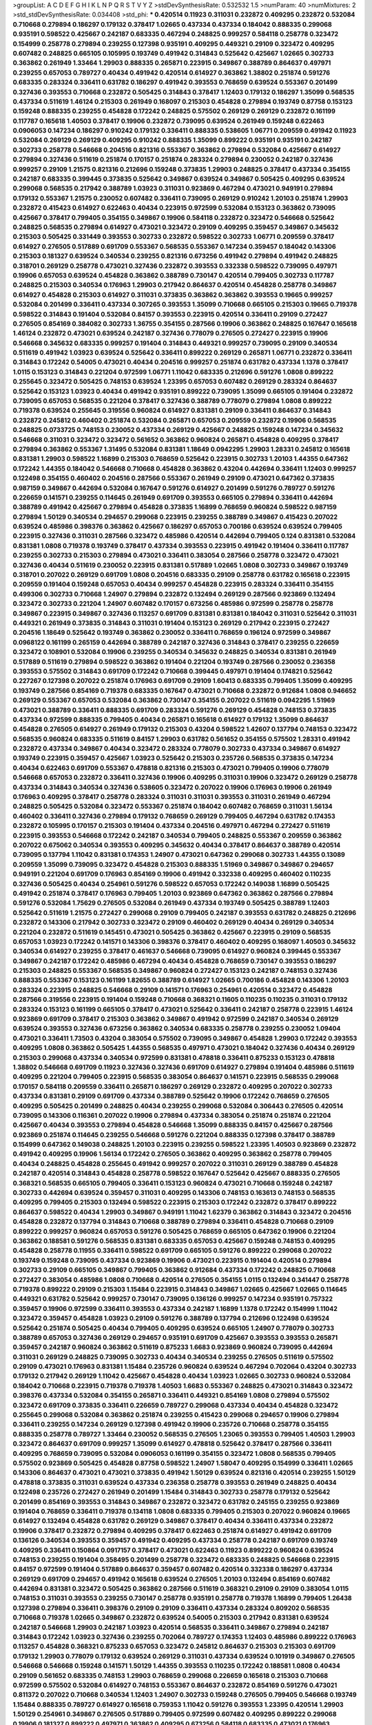 >groupList:
A C D E F G H I K L
N P Q R S T V Y Z 
>stdDevSynthesisRate:
0.532532 1.5 
>numParam:
40
>numMixtures:
2
>std_stdDevSynthesisRate:
0.034408
>std_phi:
***
0.420514 0.11923 0.311031 0.232872 0.409295 0.232872 0.532084 0.710668 0.279894 0.186297
0.179132 0.378417 1.02665 0.437334 0.437334 0.184042 0.888335 0.299068 0.935191 0.598522
0.425667 0.242187 0.683335 0.467294 0.248825 0.999257 0.584118 0.258778 0.323472 0.154999
0.258778 0.279894 0.239255 0.127398 0.935191 0.409295 0.449321 0.29109 0.323472 0.409295
0.607482 0.248825 0.665105 0.105995 0.193749 0.491942 0.314843 0.525642 0.425667 1.02665
0.302733 0.363862 0.261949 1.33464 1.29903 0.888335 0.265871 0.223915 0.349867 0.388789
0.864637 0.497971 0.239255 0.657053 0.789727 0.40434 0.491942 0.420514 0.614927 0.363862
1.38802 0.251874 0.591276 0.683335 0.283324 0.336411 0.631782 0.186297 0.491942 0.393553
0.768659 0.639524 0.553367 0.201499 0.327436 0.393553 0.710668 0.232872 0.505425 0.314843
0.378417 1.12403 0.179132 0.186297 1.35099 0.568535 0.437334 0.511619 1.46124 0.215303
0.261949 0.168097 0.215303 0.454828 0.279894 0.193749 0.87758 0.153123 0.159248 0.888335
0.239255 0.454828 0.172242 0.248825 0.575502 0.269129 0.269129 0.232872 0.161199 0.117787
0.165618 1.40503 0.378417 0.19906 0.232872 0.739095 0.639524 0.261949 0.159248 0.622463
0.0906053 0.147234 0.186297 0.910242 0.179132 0.336411 0.888335 0.538605 1.06771 0.209559
0.491942 0.11923 0.532084 0.269129 0.269129 0.409295 0.910242 0.888335 1.35099 0.899222
0.935191 0.935191 0.242187 0.302733 0.258778 0.546668 0.204516 0.821316 0.553367 0.363862
0.279894 0.532084 0.425667 0.614927 0.279894 0.327436 0.511619 0.251874 0.170157 0.251874
0.283324 0.279894 0.230052 0.242187 0.327436 0.999257 0.29109 1.21575 0.821316 0.212696
0.159248 0.373835 1.29903 0.248825 0.378417 0.437334 0.354155 0.242187 0.683335 0.399445
0.373835 0.525642 0.349867 0.639524 0.349867 0.505425 0.409295 0.639524 0.299068 0.568535
0.217942 0.388789 1.03923 0.311031 0.923869 0.467294 0.473021 0.949191 0.279894 0.179132
0.553367 1.21575 0.230052 0.607482 0.336411 0.739095 0.269129 0.910242 1.20103 0.251874
1.29903 0.232872 0.415423 0.614927 0.622463 0.40434 0.223915 0.972599 0.532084 0.153123
0.363862 0.739095 0.425667 0.378417 0.799405 0.354155 0.349867 0.19906 0.584118 0.232872
0.323472 0.546668 0.525642 0.248825 0.568535 0.279894 0.614927 0.473021 0.323472 0.29109
0.409295 0.359457 0.349867 0.345632 0.215303 0.505425 0.331449 0.393553 0.302733 0.232872
0.598522 0.302733 1.06771 0.209559 0.378417 0.614927 0.276505 0.517889 0.691709 0.553367
0.568535 0.553367 0.147234 0.359457 0.184042 0.143306 0.215303 0.181327 0.639524 0.340534
0.239255 0.821316 0.673256 0.491942 0.279894 0.491942 0.248825 0.318701 0.269129 0.258778
0.473021 0.327436 0.232872 0.393553 0.332338 0.598522 0.739095 0.497971 0.19906 0.657053
0.639524 0.454828 0.363862 0.388789 0.730147 0.420514 0.799405 0.302733 0.117787 0.248825
0.215303 0.340534 0.176963 1.29903 0.217942 0.864637 0.420514 0.454828 0.258778 0.349867
0.614927 0.454828 0.215303 0.614927 0.311031 0.373835 0.363862 0.363862 0.393553 0.19665
0.999257 0.532084 0.201499 0.336411 0.437334 0.307265 0.393553 1.35099 0.710668 0.665105
0.215303 0.19665 0.719378 0.598522 0.314843 0.191404 0.532084 0.84157 0.393553 0.223915
0.420514 0.336411 0.29109 0.272427 0.276505 0.854169 0.384082 0.302733 1.36755 0.354155
0.287566 0.19906 0.363862 0.248825 0.167647 0.165618 1.46124 0.232872 0.473021 0.639524
0.242187 0.327436 0.778079 0.276505 0.272427 0.223915 0.19906 0.546668 0.345632 0.683335
0.999257 0.191404 0.314843 0.449321 0.999257 0.739095 0.29109 0.340534 0.511619 0.491942
1.03923 0.639524 0.525642 0.336411 0.899222 0.269129 0.265871 1.06771 0.232872 0.336411
0.314843 0.172242 0.54005 0.473021 0.40434 0.204516 0.999257 0.251874 0.631782 0.437334
1.1378 0.378417 1.0115 0.153123 0.314843 0.221204 0.972599 1.06771 1.11042 0.683335
0.212696 0.591276 1.0808 0.899222 0.255645 0.323472 0.505425 0.748153 0.639524 1.23395
0.657053 0.607482 0.269129 0.283324 0.864637 0.525642 0.153123 1.03923 0.40434 0.491942
0.935191 0.899222 0.739095 1.35099 0.665105 0.191404 0.232872 0.739095 0.657053 0.568535
0.221204 0.378417 0.327436 0.388789 0.778079 0.279894 1.0808 0.899222 0.719378 0.639524
0.255645 0.319556 0.960824 0.614927 0.831381 0.29109 0.336411 0.864637 0.314843 0.232872
0.245812 0.460402 0.251874 0.532084 0.265871 0.657053 0.209559 0.232872 0.19906 0.568535
0.248825 0.0733725 0.748153 0.230052 0.437334 0.269129 0.425667 0.248825 0.159248 0.147234
0.345632 0.546668 0.311031 0.323472 0.323472 0.561652 0.363862 0.960824 0.265871 0.454828
0.409295 0.378417 0.279894 0.363862 0.553367 1.31495 0.532084 0.831381 1.18649 0.0942295
1.29903 1.28331 0.245812 0.165618 0.831381 1.29903 0.598522 1.16899 0.215303 0.768659
0.525642 0.223915 0.302733 1.20103 1.44355 0.647362 0.172242 1.44355 0.184042 0.546668
0.710668 0.454828 0.363862 0.43204 0.442694 0.336411 1.12403 0.999257 0.122498 0.354155
0.460402 0.204516 0.287566 0.553367 0.261949 0.29109 0.473021 0.647362 0.373835 0.987159
0.349867 0.442694 0.532084 0.167647 0.591276 0.614927 0.201499 0.591276 0.789727 0.591276
0.226659 0.141571 0.239255 0.114645 0.261949 0.691709 0.393553 0.665105 0.279894 0.336411
0.442694 0.388789 0.491942 0.425667 0.279894 0.454828 0.373835 1.16899 0.768659 0.960824
0.598522 0.987159 0.279894 1.50129 0.340534 0.294657 0.299068 0.223915 0.239255 0.388789
0.349867 0.415423 0.207022 0.639524 0.485986 0.398376 0.363862 0.425667 0.186297 0.657053
0.700186 0.639524 0.639524 0.799405 0.223915 0.327436 0.311031 0.287566 0.323472 0.485986
0.420514 0.442694 0.799405 0.124 0.831381 0.532084 0.831381 1.0808 0.719378 0.193749
0.378417 0.437334 0.393553 0.223915 0.491942 0.191404 0.336411 0.117787 0.239255 0.302733
0.215303 0.279894 0.473021 0.336411 0.383054 0.287566 0.258778 0.323472 0.473021 0.327436
0.40434 0.511619 0.230052 0.223915 0.831381 0.517889 1.02665 1.0808 0.302733 0.349867
0.193749 0.318701 0.207022 0.269129 0.691709 1.0808 0.204516 0.683335 0.29109 0.258778
0.631782 0.165618 0.223915 0.209559 0.191404 0.159248 0.657053 0.40434 0.999257 0.454828
0.223915 0.283324 0.336411 0.354155 0.499306 0.302733 0.710668 1.24907 0.279894 0.232872
0.132494 0.269129 0.287566 0.923869 0.132494 0.323472 0.302733 0.221204 1.24907 0.607482
0.170157 0.673256 0.485986 0.972599 0.258778 0.258778 0.349867 0.223915 0.349867 0.327436
0.113257 0.691709 0.831381 0.831381 0.184042 0.311031 0.525642 0.311031 0.449321 0.261949
0.373835 0.314843 0.311031 0.191404 0.153123 0.269129 0.217942 0.223915 0.272427 0.204516
1.18649 0.525642 0.193749 0.363862 0.230052 0.336411 0.768659 0.196124 0.972599 0.349867
0.0968122 0.161199 0.265159 0.442694 0.388789 0.242187 0.327436 0.314843 0.378417 0.239255
0.226659 0.323472 0.108901 0.532084 0.19906 0.239255 0.340534 0.345632 0.248825 0.340534
0.831381 0.261949 0.517889 0.511619 0.279894 0.598522 0.363862 0.191404 0.221204 0.193749
0.287566 0.230052 0.236358 0.393553 0.575502 0.314843 0.691709 0.172242 0.710668 0.399445
0.497971 0.191404 0.174821 0.525642 0.227267 0.127398 0.207022 0.251874 0.176963 0.691709
0.29109 1.60413 0.683335 0.799405 1.35099 0.409295 0.193749 0.287566 0.854169 0.719378
0.683335 0.167647 0.473021 0.710668 0.232872 0.912684 1.0808 0.946652 0.269129 0.553367
0.657053 0.532084 0.363862 0.730147 0.354155 0.207022 0.511619 0.0942295 1.51969 0.473021
0.388789 0.336411 0.888335 0.691709 0.283324 0.591276 0.269129 0.454828 0.748153 0.373835
0.437334 0.972599 0.888335 0.799405 0.40434 0.265871 0.165618 0.614927 0.179132 1.35099
0.864637 0.454828 0.276505 0.614927 0.261949 0.179132 0.215303 0.43204 0.598522 1.42607
0.137794 0.748153 0.323472 0.568535 0.960824 0.683335 0.511619 0.84157 1.29903 0.631782
0.561652 0.354155 0.575502 1.28331 0.491942 0.232872 0.437334 0.349867 0.40434 0.323472
0.283324 0.778079 0.302733 0.437334 0.349867 0.614927 0.193749 0.223915 0.359457 0.425667
1.03923 0.525642 0.215303 0.235726 0.568535 0.373835 0.147234 0.40434 0.622463 0.691709
0.553367 0.478818 0.821316 0.215303 0.473021 0.799405 0.19906 0.778079 0.546668 0.657053
0.232872 0.336411 0.327436 0.19906 0.409295 0.311031 0.19906 0.323472 0.269129 0.258778
0.437334 0.314843 0.340534 0.327436 0.538605 0.323472 0.207022 0.19906 0.176963 0.19906
0.261949 0.176963 0.409295 0.378417 0.258778 0.283324 0.311031 0.311031 0.393553 0.311031
0.261949 0.467294 0.248825 0.505425 0.532084 0.323472 0.553367 0.251874 0.184042 0.607482
0.768659 0.311031 1.56134 0.460402 0.336411 0.327436 0.279894 0.179132 0.768659 0.269129
0.799405 0.467294 0.631782 0.174353 0.232872 0.105995 0.170157 0.215303 0.191404 0.437334
0.204516 0.497971 0.467294 0.272427 0.511619 0.223915 0.393553 0.546668 0.172242 0.242187
0.340534 0.799405 0.248825 0.553367 0.209559 0.363862 0.207022 0.675062 0.340534 0.393553
0.409295 0.345632 0.40434 0.378417 0.864637 0.388789 0.420514 0.739095 0.137794 1.11042
0.831381 0.174353 1.24907 0.473021 0.647362 0.299068 0.302733 1.44355 0.13089 0.209559
1.35099 0.739095 0.323472 0.454828 0.215303 0.888335 1.51969 0.349867 0.349867 0.294657
0.949191 0.221204 0.691709 0.176963 0.854169 0.19906 0.491942 0.332338 0.409295 0.460402
0.110235 0.327436 0.505425 0.40434 0.254961 0.591276 0.598522 0.657053 0.172242 0.149038
1.16899 0.505425 0.491942 0.251874 0.378417 0.176963 0.799405 1.20103 0.923869 0.647362
0.363862 0.287566 0.279894 0.591276 0.532084 1.75629 0.276505 0.532084 0.261949 0.437334
0.193749 0.505425 0.388789 1.12403 0.525642 0.511619 1.21575 0.272427 0.299068 0.29109
0.799405 0.242187 0.393553 0.631782 0.248825 0.212696 0.232872 0.143306 0.217942 0.302733
0.323472 0.29109 0.460402 0.269129 0.40434 0.269129 0.340534 0.221204 0.232872 0.511619
0.145451 0.473021 0.505425 0.363862 0.425667 0.223915 0.29109 0.568535 0.657053 1.03923
0.172242 0.141571 0.143306 0.398376 0.378417 0.460402 0.409295 0.168097 1.40503 0.345632
0.340534 0.614927 0.239255 0.378417 0.461637 0.546668 0.739095 0.614927 0.960824 0.399445
0.553367 0.349867 0.242187 0.172242 0.485986 0.467294 0.40434 0.454828 0.768659 0.730147
0.393553 0.186297 0.215303 0.248825 0.553367 0.568535 0.349867 0.960824 0.272427 0.153123
0.242187 0.748153 0.327436 0.888335 0.553367 0.153123 0.161199 1.82655 0.388789 0.614927
1.02665 0.700186 0.454828 0.143306 1.20103 0.283324 0.223915 0.248825 0.546668 0.29109
0.141571 0.176963 0.254961 0.420514 0.323472 0.454828 0.287566 0.319556 0.223915 0.191404
0.159248 0.710668 0.368321 0.11605 0.110235 0.110235 0.311031 0.179132 0.283324 0.153123
0.161199 0.665105 0.378417 0.473021 0.525642 0.336411 0.242187 0.258778 0.223915 1.46124
0.923869 0.691709 0.378417 0.215303 0.363862 0.349867 0.491942 0.972599 0.242187 0.340534
0.269129 0.639524 0.393553 0.327436 0.673256 0.363862 0.340534 0.683335 0.258778 0.239255
0.230052 1.09404 0.473021 0.336411 1.73503 0.43204 0.383054 0.575502 0.739095 0.349867
0.454828 1.29903 0.172242 0.393553 0.409295 1.0808 0.363862 0.505425 1.44355 0.568535
0.497971 0.473021 0.184042 0.327436 0.40434 0.269129 0.215303 0.299068 0.437334 0.340534
0.972599 0.831381 0.478818 0.336411 0.875233 0.153123 0.478818 1.38802 0.546668 0.691709
0.11923 0.327436 0.327436 0.691709 0.614927 0.279894 0.191404 0.485986 0.511619 0.409295
0.221204 0.799405 0.223915 0.568535 0.383054 0.864637 0.141571 0.223915 0.568535 0.299068
0.170157 0.584118 0.209559 0.336411 0.265871 0.186297 0.269129 0.232872 0.409295 0.207022
0.302733 0.437334 0.831381 0.29109 0.691709 0.437334 0.388789 0.525642 0.19906 0.172242
0.768659 0.276505 0.409295 0.505425 0.201499 0.248825 0.40434 0.239255 0.299068 0.532084
0.306443 0.276505 0.420514 0.739095 0.143306 0.116361 0.207022 0.19906 0.279894 0.437334
0.383054 0.251874 0.251874 0.221204 0.425667 0.40434 0.393553 0.279894 0.454828 0.546668
1.35099 0.888335 0.84157 0.425667 0.287566 0.923869 0.251874 0.114645 0.239255 0.546668
0.591276 0.221204 0.888335 0.127398 0.378417 0.388789 0.154999 0.647362 0.149038 0.248825
1.20103 0.223915 0.239255 0.598522 1.23395 1.40503 0.923869 0.232872 0.491942 0.409295
0.19906 1.56134 0.172242 0.276505 0.363862 0.409295 0.363862 0.258778 0.799405 0.40434
0.248825 0.454828 0.255645 0.491942 0.999257 0.207022 0.311031 0.269129 0.388789 0.454828
0.242187 0.420514 0.314843 0.454828 0.258778 0.598522 0.167647 0.525642 0.425667 0.888335
0.276505 0.368321 0.568535 0.665105 0.799405 0.336411 0.153123 0.960824 0.473021 0.710668
0.159248 0.242187 0.302733 0.442694 0.639524 0.359457 0.311031 0.409295 0.143306 0.748153
0.163613 0.748153 0.568535 0.409295 0.799405 0.215303 0.132494 0.598522 0.223915 0.215303
0.172242 0.232872 0.378417 0.899222 0.864637 0.598522 0.40434 1.29903 0.349867 0.949191
1.11042 1.62379 0.363862 0.314843 0.323472 0.204516 0.454828 0.232872 0.137794 0.314843
0.710668 0.388789 0.279894 0.336411 0.454828 0.710668 0.29109 0.899222 0.999257 0.960824
0.657053 0.591276 0.505425 0.768659 0.665105 0.647362 0.19906 0.221204 0.363862 0.188581
0.591276 0.568535 0.831381 0.683335 0.657053 0.425667 0.159248 0.748153 0.409295 0.454828
0.258778 0.11955 0.336411 0.598522 0.691709 0.665105 0.591276 0.899222 0.299068 0.207022
0.193749 0.159248 0.739095 0.437334 0.923869 0.19906 0.473021 0.223915 0.191404 0.420514
0.279894 0.302733 0.29109 0.665105 0.349867 0.799405 0.363862 0.912684 0.437334 0.172242
0.248825 0.710668 0.272427 0.383054 0.485986 1.0808 0.710668 0.420514 0.276505 0.354155
1.0115 0.132494 0.341447 0.258778 0.719378 0.899222 0.29109 0.215303 1.15484 0.223915
0.314843 0.349867 1.02665 0.425667 1.02665 0.114645 0.449321 0.631782 0.525642 0.999257
0.730147 0.739095 0.136126 0.999257 0.147234 0.935191 0.757322 0.359457 0.19906 0.972599
0.336411 0.393553 0.437334 0.242187 1.16899 1.1378 0.172242 0.154999 1.11042 0.323472
0.359457 0.454828 1.03923 0.29109 0.591276 0.388789 0.137794 0.212696 0.122498 0.639524
0.525642 0.251874 0.505425 0.40434 0.799405 0.409295 0.639524 0.665105 1.24907 0.778079
0.302733 0.388789 0.657053 0.327436 0.269129 0.294657 0.935191 0.691709 0.425667 0.393553
0.393553 0.265871 0.359457 0.242187 0.960824 0.363862 0.511619 0.875233 1.6683 0.923869
0.960824 0.739095 0.442694 0.311031 0.269129 0.248825 0.739095 0.302733 0.40434 0.340534
0.239255 0.276505 0.511619 0.575502 0.29109 0.473021 0.176963 0.831381 1.15484 0.235726
0.960824 0.639524 0.467294 0.702064 0.43204 0.302733 0.179132 0.217942 0.269129 1.11042
0.425667 0.454828 0.40434 1.03923 1.02665 0.302733 0.960824 0.532084 0.184042 0.710668
0.223915 0.719378 0.719378 1.40503 1.6683 0.553367 0.248825 0.473021 0.314843 0.323472
0.398376 0.437334 0.532084 0.354155 0.265871 0.336411 0.449321 0.854169 1.0808 0.279894
0.575502 0.323472 0.691709 0.373835 0.336411 0.226659 0.789727 0.299068 0.437334 0.40434
0.454828 0.323472 0.255645 0.299068 0.532084 0.363862 0.251874 0.239255 0.415423 0.299068
0.294657 0.19906 0.279894 0.336411 0.239255 0.147234 0.269129 0.127398 0.491942 0.19906
0.235726 0.710668 0.258778 0.354155 0.888335 0.258778 0.789727 1.33464 0.230052 0.568535
0.276505 1.23065 0.393553 0.799405 1.40503 1.29903 0.323472 0.864637 0.691709 0.999257
1.35099 0.614927 0.478818 0.525642 0.378417 0.287566 0.336411 0.409295 0.768659 0.739095
0.532084 0.0906053 0.161199 0.354155 0.323472 1.0808 0.568535 0.799405 0.575502 0.923869
0.505425 0.454828 0.87758 0.598522 1.24907 1.58047 0.409295 0.154999 0.336411 1.02665
0.143306 0.864637 0.473021 0.473021 0.373835 0.491942 1.50129 0.639524 0.821316 0.420514
0.239255 1.50129 0.478818 0.373835 0.311031 0.639524 0.437334 0.236358 0.258778 0.393553
0.261949 0.248825 0.40434 0.122498 0.235726 0.272427 0.261949 0.201499 1.15484 0.314843
0.302733 0.258778 0.179132 0.525642 0.201499 0.854169 0.393553 0.314843 0.349867 0.232872
0.323472 0.631782 0.245155 0.239255 0.923869 0.191404 0.768659 0.336411 0.719378 0.134118
1.0808 0.683335 0.799405 0.215303 0.207022 0.960824 0.19665 0.614927 0.132494 0.454828
0.631782 0.269129 0.349867 0.378417 0.40434 0.336411 0.437334 0.232872 0.19906 0.378417
0.232872 0.279894 0.409295 0.378417 0.622463 0.251874 0.614927 0.491942 0.691709 0.136126
0.340534 0.393553 0.359457 0.491942 0.409295 0.437334 0.258778 0.242187 0.691709 0.193749
0.409295 0.336411 0.150864 0.0917157 0.378417 0.473021 0.622463 0.11923 0.899222 0.960824
0.639524 0.748153 0.239255 0.191404 0.358495 0.201499 0.258778 0.323472 0.683335 0.248825
0.546668 0.223915 0.84157 0.972599 0.191404 0.517889 0.864637 0.359457 0.607482 0.420514
0.332338 0.186297 0.437334 0.269129 0.691709 0.294657 0.491942 0.165618 0.639524 0.276505
1.20103 0.132494 0.854169 0.607482 0.442694 0.831381 0.323472 0.505425 0.363862 0.287566
0.511619 0.368321 0.29109 0.29109 0.383054 1.0115 0.748153 0.311031 0.393553 0.239255
0.730147 0.258778 0.935191 0.258778 0.719378 1.16899 0.799405 1.26438 0.127398 0.279894
0.336411 0.398376 0.29109 0.29109 0.336411 0.437334 0.283324 0.809202 0.568535 0.710668
0.719378 1.02665 0.349867 0.232872 0.639524 0.54005 0.215303 0.217942 0.831381 0.639524
0.242187 0.546668 1.29903 0.242187 1.03923 0.420514 0.568535 0.336411 0.349867 0.279894
0.242187 0.314843 0.172242 1.03923 0.327436 0.239255 0.702064 0.789727 0.174353 1.12403
0.485986 0.899222 0.176963 0.113257 0.454828 0.368321 0.875233 0.657053 0.323472 0.245812
0.864637 0.215303 0.215303 0.691709 0.179132 1.29903 0.778079 0.179132 0.639524 0.269129
0.311031 0.437334 0.639524 0.101919 0.349867 0.276505 0.546668 0.546668 0.159248 0.141571
1.50129 1.44355 0.393553 0.110235 0.172242 0.188581 1.0808 0.40434 0.29109 0.561652
0.683335 0.748153 1.29903 0.768659 0.299068 0.226659 0.165618 0.215303 0.710668 0.972599
0.575502 0.532084 0.614927 0.748153 0.553367 0.864637 0.232872 0.854169 0.591276 0.473021
0.811372 0.207022 0.710668 0.340534 1.12403 1.24907 0.302733 0.159248 0.276505 0.799405
0.546668 0.193749 1.15484 0.888335 0.789727 0.614927 0.165618 0.759353 1.11042 0.591276
0.393553 1.23395 0.420514 1.29903 1.50129 0.254961 0.349867 0.276505 0.517889 0.799405
0.972599 0.607482 0.409295 0.899222 0.299068 0.19906 0.181327 0.899222 0.497971 0.363862
0.409295 0.673256 0.584118 0.683335 0.473021 0.176963 0.999257 0.748153 0.485986 0.265871
0.864637 0.340534 0.265871 0.505425 0.184042 0.302733 0.591276 1.24907 0.614927 0.149038
0.114645 1.35099 0.209559 0.311031 0.269129 0.505425 0.864637 1.35099 0.473021 1.70944
0.261949 0.821316 0.287566 0.378417 0.378417 0.314843 0.420514 0.799405 0.248825 0.768659
0.665105 0.141571 0.323472 0.323472 1.24907 0.19906 0.730147 1.15484 0.831381 0.768659
0.949191 0.888335 0.691709 0.226659 0.553367 0.473021 0.639524 0.201499 0.196124 0.546668
0.454828 0.215303 0.215303 0.568535 0.759353 0.114645 0.323472 0.323472 0.193749 0.265871
0.359457 0.29109 0.209559 1.15484 0.336411 0.511619 0.710668 0.614927 1.24907 0.215303
0.207022 0.393553 0.454828 0.279894 0.607482 0.532084 0.935191 0.184042 0.368321 0.302733
0.546668 0.730147 0.553367 0.511619 1.24907 1.20103 1.12403 0.409295 0.368321 0.683335
0.153123 0.276505 0.639524 0.935191 0.719378 0.388789 0.284084 0.165618 0.132494 1.20103
0.525642 0.311031 0.287566 0.399445 0.739095 0.799405 0.29109 0.287566 0.327436 0.314843
0.40434 0.311031 1.31495 0.311031 0.359457 0.19906 0.215303 0.768659 0.181327 0.232872
0.261949 0.378417 0.232872 0.314843 0.739095 0.269129 0.378417 0.799405 0.327436 0.349867
0.614927 0.336411 0.923869 0.19906 0.378417 0.143306 0.201499 0.425667 0.336411 0.311031
0.302733 0.345632 0.454828 0.215303 0.209559 0.239255 0.165618 0.505425 0.373835 0.454828
0.201499 0.388789 0.393553 0.373835 0.287566 0.409295 0.478818 0.710668 0.591276 0.748153
0.269129 0.239255 0.691709 0.665105 0.888335 0.388789 0.409295 0.239255 0.349867 0.359457
0.184042 0.336411 0.13089 0.355105 0.399445 1.11042 0.398376 0.255645 0.420514 0.11923
1.29903 0.132494 0.147234 0.442694 0.923869 0.864637 0.276505 0.258778 0.223915 0.12896
0.831381 1.29903 0.425667 0.739095 0.473021 0.864637 0.460402 0.354155 0.223915 0.538605
0.248825 0.420514 0.242187 0.193749 0.972599 0.437334 1.50129 1.14085 1.21575 0.614927
0.258778 0.336411 0.505425 0.491942 0.491942 0.258778 0.272427 0.768659 0.193749 1.0808
0.363862 0.212696 0.340534 0.176963 0.272427 0.345632 0.191404 0.532084 0.40434 0.302733
0.193749 0.186297 0.311031 0.230052 0.631782 0.265871 0.193749 0.186297 0.388789 0.639524
0.230052 0.221204 0.409295 0.831381 0.184042 0.261949 0.272427 0.799405 0.831381 0.393553
0.239255 0.302733 1.44355 0.575502 1.02665 1.29903 0.449321 0.193749 0.420514 0.631782
0.568535 0.311031 0.591276 0.215303 0.591276 1.05196 0.437334 0.442694 0.232872 0.657053
0.409295 0.215303 0.363862 0.223915 0.314843 0.269129 0.748153 0.191404 0.425667 0.336411
0.759353 0.532084 0.691709 0.221204 0.184042 0.167647 0.460402 0.248825 0.665105 0.809202
0.147234 0.425667 0.899222 0.294657 0.854169 1.33464 0.269129 0.473021 0.323472 0.179132
0.388789 0.143306 0.248825 0.768659 0.248825 0.702064 0.719378 0.739095 0.147234 0.631782
0.373835 0.113257 0.159248 0.294657 1.03923 0.349867 0.29109 1.05196 0.831381 0.505425
0.368321 0.454828 0.311031 0.147234 1.38802 0.935191 0.912684 0.532084 0.363862 0.442694
0.491942 0.657053 0.568535 0.349867 0.420514 0.212696 0.84157 0.799405 1.03923 0.888335
0.972599 0.420514 0.710668 1.56134 0.831381 0.179132 0.363862 0.657053 0.665105 0.230052
0.591276 0.248825 0.265871 0.154999 1.11042 0.269129 0.378417 1.0808 0.327436 0.15732
0.598522 0.230052 0.323472 1.11042 1.56134 0.831381 0.437334 0.665105 0.409295 0.314843
0.393553 0.378417 0.864637 0.258778 0.473021 0.201499 0.258778 0.323472 0.553367 0.864637
1.03923 0.923869 0.960824 1.15484 0.388789 0.251874 0.258778 0.719378 0.149038 0.960824
0.363862 0.517889 0.209559 0.675062 0.283324 0.768659 0.302733 0.532084 0.172242 0.491942
0.232872 0.388789 0.154999 0.223915 0.368321 0.207022 0.575502 0.363862 0.43204 0.251874
1.0115 0.854169 0.299068 0.639524 0.854169 0.568535 0.393553 0.299068 0.768659 0.437334
0.165618 0.302733 0.420514 0.999257 0.191404 0.923869 1.15484 0.221204 1.46124 0.215303
0.442694 1.56134 0.437334 0.560149 0.269129 0.420514 0.584118 0.186297 0.691709 0.532084
0.864637 0.420514 0.230052 0.215303 0.485986 0.987159 0.960824 0.511619 0.272427 0.122498
1.11042 1.56134 0.437334 0.279894 0.29109 1.03923 1.21575 0.739095 0.665105 0.665105
0.614927 0.265871 0.393553 0.311031 0.614927 0.269129 0.393553 1.03923 0.311031 0.349867
0.768659 0.186297 0.730147 0.568535 1.09698 0.349867 0.409295 0.113257 0.167647 0.223915
0.287566 0.363862 0.186297 0.248825 0.639524 0.204516 0.147234 0.223915 0.279894 0.363862
1.15484 0.269129 0.248825 0.167647 0.215303 0.221204 0.261949 0.258778 0.336411 0.336411
0.505425 0.193749 1.03923 0.393553 0.511619 0.287566 0.318701 0.409295 0.591276 0.29109
0.294657 1.29903 1.05196 0.363862 0.473021 0.665105 0.831381 0.181327 0.251874 0.299068
0.114645 1.0808 0.143306 0.511619 0.29109 0.323472 0.318701 0.251874 0.302733 0.186297
0.186297 0.349867 1.0808 0.269129 0.13089 0.553367 0.345632 0.299068 0.223915 0.414311
0.269129 0.248825 0.378417 0.184042 0.378417 0.314843 0.532084 0.568535 0.336411 0.314843
0.11923 0.336411 0.251874 0.340534 0.888335 0.799405 0.553367 0.799405 1.29903 0.864637
0.393553 0.215303 0.467294 0.336411 0.710668 0.101919 0.318701 0.279894 0.420514 0.683335
0.349867 0.327436 0.299068 0.29109 0.368321 0.614927 0.591276 1.31495 0.258778 0.409295
0.799405 0.809202 0.349867 0.999257 0.799405 0.568535 0.657053 0.172242 0.153123 0.473021
0.215303 0.221204 0.378417 0.373835 0.19906 0.393553 0.923869 0.239255 0.899222 0.425667
0.223915 0.425667 0.393553 0.437334 0.454828 0.591276 0.442694 0.454828 0.193749 0.269129
0.29109 0.437334 0.207022 0.221204 0.29109 0.460402 0.193749 0.29109 0.657053 0.420514
0.145062 0.159248 0.368321 0.207022 0.232872 0.239255 0.239255 0.147234 0.117787 0.242187
0.251874 0.719378 0.349867 0.336411 0.349867 0.248825 0.19906 0.19906 0.248825 0.29109
0.409295 0.340534 0.108901 0.311031 0.272427 0.420514 0.442694 0.454828 0.363862 0.302733
0.251874 0.165618 0.809202 0.923869 0.207022 0.442694 0.336411 0.425667 0.972599 0.248825
0.359457 0.239255 0.149038 0.165618 0.258778 0.172242 0.960824 0.276505 0.258778 0.505425
0.923869 0.323472 0.511619 0.935191 0.420514 0.739095 1.29903 0.960824 0.739095 0.314843
0.191404 0.614927 0.363862 1.29903 0.799405 0.149038 0.378417 0.614927 0.739095 0.665105
0.799405 0.207022 0.217942 0.239255 0.242187 0.454828 0.311031 0.220613 0.340534 0.323472
0.473021 0.248825 0.336411 0.279894 0.437334 0.154999 0.314843 0.186297 0.19906 0.223915
0.409295 0.454828 0.323472 0.425667 0.40434 0.207022 0.294657 0.276505 0.269129 0.279894
0.420514 0.272427 0.799405 0.215303 0.485986 1.03923 0.239255 0.239255 0.230052 0.778079
1.15484 0.491942 0.517889 0.373835 0.591276 0.972599 0.363862 0.323472 0.511619 0.575502
0.336411 0.314843 0.409295 0.409295 0.799405 0.710668 1.14085 0.29109 1.21901 0.359457
0.691709 1.50129 0.336411 0.221204 0.217942 1.38802 0.987159 1.35099 0.248825 0.306443
0.568535 0.314843 1.02665 0.960824 0.430884 0.393553 0.19906 0.232872 0.538605 0.143306
0.393553 0.657053 0.719378 0.0847963 0.248825 0.546668 1.16899 0.473021 0.691709 0.999257
0.778079 0.378417 0.647362 0.888335 0.568535 1.16899 0.314843 0.207022 0.591276 0.420514
0.0942295 0.409295 0.373835 0.378417 0.383054 1.40503 0.29109 0.778079 0.546668 0.591276
0.553367 0.19906 0.710668 0.40434 0.575502 0.607482 0.591276 0.409295 0.420514 0.831381
1.20103 1.33464 0.349867 0.657053 0.614927 0.279894 0.719378 0.223915 0.179132 0.437334
0.454828 0.215303 0.739095 0.454828 0.354155 0.191404 0.398376 0.209559 0.215303 0.149038
0.345632 0.299068 0.491942 0.393553 0.639524 0.258778 0.449321 0.29109 0.19665 0.491942
0.591276 0.239255 0.279894 0.665105 0.647362 0.261949 0.221204 0.363862 0.398376 0.215303
0.232872 0.323472 0.546668 0.485986 0.311031 0.568535 0.212696 0.327436 0.327436 0.344707
0.332338 0.710668 0.184042 0.207022 0.622463 0.184042 0.19906 0.258778 0.505425 0.336411
0.420514 0.768659 0.383054 0.272427 0.279894 0.147234 0.614927 0.215303 0.258778 0.209559
0.189086 0.393553 0.960824 0.349867 0.311031 0.258778 0.485986 0.420514 1.0115 0.864637
0.460402 0.999257 0.591276 0.314843 0.532084 0.226659 0.153123 0.122498 0.899222 0.184042
0.999257 0.739095 0.960824 0.29109 0.864637 0.345632 0.276505 0.519278 0.485986 0.283324
0.485986 0.165618 0.935191 0.332338 0.201499 0.378417 0.546668 1.02665 0.899222 0.368321
0.888335 0.598522 0.191404 0.354155 0.719378 0.201499 0.19906 0.378417 0.665105 0.221204
0.186297 0.388789 0.437334 0.768659 0.409295 0.831381 0.491942 0.378417 0.269129 0.546668
1.38802 0.710668 0.854169 0.485986 0.137794 0.336411 0.591276 0.258778 0.215303 0.987159
0.854169 0.165618 0.460402 0.614927 0.485986 0.420514 0.170157 0.473021 0.639524 0.683335
0.336411 0.525642 0.425667 0.349867 0.349867 0.467294 0.821316 0.248825 1.80443 0.546668
0.607482 0.143306 1.0808 1.12403 0.159248 0.215303 0.336411 0.258778 0.409295 0.359457
0.525642 0.179132 0.491942 0.349867 0.0942295 0.258778 0.454828 0.314843 0.217942 0.999257
0.799405 0.799405 0.614927 0.302733 0.340534 0.485986 0.388789 0.442694 0.179132 0.159248
0.232872 0.511619 0.193749 0.831381 0.393553 0.478818 0.29109 0.639524 0.393553 0.215303
1.20103 0.437334 0.170157 0.223915 0.19906 0.113257 0.295447 0.378417 0.657053 1.29903
0.193749 0.306443 0.294657 0.398376 0.176963 0.223915 0.768659 0.525642 0.323472 0.159248
0.236358 0.232872 0.226659 0.454828 0.388789 0.683335 0.505425 0.193749 1.0808 0.221204
0.568535 0.525642 0.378417 0.319556 0.614927 0.665105 0.172242 0.43204 0.505425 0.132494
1.24907 0.287566 0.568535 1.37122 0.159248 0.207022 0.230052 0.186297 0.614927 0.553367
0.739095 0.415423 0.532084 0.972599 0.478818 0.473021 0.420514 0.19906 0.221204 0.232872
0.739095 0.287566 0.799405 0.165618 0.831381 0.40434 0.258778 0.332338 0.575502 0.584118
0.691709 0.478818 0.193749 0.248825 0.505425 0.40434 0.269129 0.302733 0.302733 0.227267
0.239255 0.302733 0.269129 0.29109 0.323472 0.363862 0.336411 0.302733 0.327436 0.154999
0.437334 1.16899 0.614927 0.888335 0.575502 0.207022 0.40434 0.460402 0.478818 1.29903
1.58047 0.467294 0.546668 0.336411 0.363862 0.454828 0.607482 0.207022 0.614927 0.29109
0.239255 0.279894 0.647362 0.191404 0.359457 0.665105 0.473021 0.546668 1.24907 0.311031
1.16899 0.209559 0.336411 0.349867 0.683335 0.378417 0.212696 0.454828 0.165618 0.258778
0.568535 0.193749 0.799405 0.491942 0.473021 0.425667 0.207022 0.614927 0.799405 0.691709
0.739095 0.505425 0.165618 0.768659 0.575502 0.710668 0.425667 0.591276 0.193749 0.359457
0.336411 0.532084 0.923869 0.864637 0.383054 0.923869 0.442694 0.683335 0.987159 0.345632
0.532084 0.207022 0.242187 0.831381 0.311031 0.236358 0.378417 0.467294 0.184042 0.255645
0.283324 0.269129 0.287566 0.768659 0.935191 0.473021 0.420514 0.323472 0.778079 0.473021
1.0115 0.420514 0.960824 0.665105 0.239255 0.258778 0.430884 0.302733 0.657053 0.972599
0.425667 0.40434 0.239255 0.363862 0.0825341 0.972599 0.821316 0.272427 0.204516 0.393553
0.19665 0.40434 0.170157 0.40434 0.409295 0.478818 0.546668 1.28331 0.29109 0.473021
0.614927 0.437334 0.393553 0.279894 0.314843 0.437334 0.261949 0.388789 0.631782 0.113257
0.311031 0.209559 0.546668 0.340534 0.311031 1.35099 0.84157 0.639524 0.511619 0.854169
0.584118 0.239255 0.207022 0.702064 1.38802 0.215303 0.230052 0.207022 0.40434 0.811372
0.230052 0.349867 0.960824 1.05196 0.378417 0.442694 0.272427 0.485986 0.279894 0.215303
0.473021 0.497971 0.232872 0.207022 0.437334 0.454828 0.223915 0.598522 0.657053 0.302733
0.258778 0.242187 0.388789 0.378417 0.127398 0.473021 0.719378 0.665105 0.29109 0.393553
0.226659 0.117787 0.29109 0.314843 0.153123 0.19906 0.226659 0.159248 0.184042 0.207022
0.19906 0.302733 0.614927 0.485986 0.591276 0.223915 0.248825 0.340534 1.14085 0.258778
0.622463 0.254961 0.525642 0.40434 0.207022 0.242187 0.546668 0.485986 0.0696964 0.302733
0.415423 0.207022 0.532084 0.311031 0.864637 0.821316 0.302733 0.568535 0.54005 0.748153
0.226659 0.437334 0.191404 0.363862 0.888335 0.327436 0.854169 0.349867 0.888335 0.532084
0.719378 0.614927 0.491942 0.525642 0.854169 0.388789 0.505425 0.272427 0.242187 0.525642
0.532084 0.279894 1.03923 0.923869 0.639524 0.888335 0.258778 0.159248 0.378417 0.575502
1.46124 0.279894 0.124 0.0724842 0.553367 0.358495 0.242187 0.657053 0.485986 0.568535
1.44355 1.0808 0.327436 0.232872 1.35099 1.0808 0.165618 0.279894 0.332338 0.230052
0.251874 0.467294 0.0991997 0.15732 0.607482 0.336411 0.176963 0.299068 0.269129 0.378417
0.349867 0.532084 0.269129 0.420514 0.154999 0.349867 0.165618 0.336411 0.336411 0.269129
0.363862 0.212696 0.899222 0.388789 0.279894 0.261949 0.269129 0.242187 1.03923 0.132494
0.176963 0.409295 0.393553 0.179132 0.239255 0.226659 0.204516 0.207022 0.314843 0.239255
0.478818 0.223915 0.165618 0.248825 0.165618 0.420514 0.261949 0.373835 0.201499 0.437334
0.332338 0.239255 0.251874 0.204516 0.141571 0.393553 1.03923 0.363862 1.20103 0.232872
0.248825 0.614927 0.368321 0.314843 0.409295 0.294657 0.561652 0.191404 0.319556 0.159248
0.117787 0.269129 0.248825 0.276505 0.179132 0.739095 0.923869 0.279894 0.307265 0.186297
0.497971 0.287566 0.269129 0.363862 0.639524 0.454828 0.232872 0.145062 0.19906 0.279894
0.568535 0.525642 0.223915 0.184042 0.647362 0.568535 0.478818 0.117787 0.639524 0.614927
0.373835 0.332338 0.748153 0.207022 0.525642 0.207022 0.232872 0.759353 0.454828 1.06771
1.0808 1.23065 0.591276 0.147234 0.306443 0.546668 0.323472 0.511619 0.473021 0.768659
0.485986 0.251874 0.232872 0.87758 0.568535 0.212696 0.201499 0.212696 0.378417 0.591276
0.584118 0.189086 0.207022 0.409295 0.363862 1.28331 0.193749 0.349867 0.248825 0.212696
0.159248 1.11042 0.311031 0.332338 0.294657 1.29903 0.454828 0.258778 0.345632 0.221204
0.546668 0.639524 0.29109 0.349867 0.910242 0.987159 0.657053 0.864637 0.568535 0.323472
0.279894 0.193749 0.149038 0.349867 0.159248 0.248825 0.935191 0.378417 0.584118 0.454828
1.12403 0.821316 0.607482 0.161199 0.935191 0.179132 0.110235 0.251874 0.327436 1.27987
0.568535 0.373835 0.184042 0.345632 0.409295 0.327436 1.40503 0.251874 0.388789 0.373835
0.582555 0.899222 0.84157 0.143306 0.258778 0.575502 0.311031 0.19665 0.673256 0.710668
0.137794 0.420514 0.108901 0.363862 0.124 0.719378 0.209559 0.511619 0.631782 0.248825
0.665105 1.15484 0.485986 0.349867 0.437334 0.287566 0.13089 0.999257 0.473021 0.560149
1.6683 0.888335 0.349867 0.591276 0.525642 0.415423 0.204516 0.201499 0.40434 0.327436
0.258778 0.191404 0.336411 0.327436 0.454828 0.311031 0.248825 0.460402 0.511619 0.258778
0.143306 0.388789 0.110235 0.591276 0.227267 0.279894 0.910242 0.525642 0.269129 0.147234
0.176963 0.340534 0.349867 0.314843 0.437334 0.209559 0.575502 0.778079 0.359457 0.409295
0.420514 0.614927 0.999257 0.159248 0.511619 0.511619 0.388789 0.137794 0.327436 0.226659
0.272427 0.683335 0.378417 0.279894 0.719378 0.821316 0.473021 0.639524 0.719378 1.44355
1.11042 1.20103 0.143306 0.209559 0.639524 0.560149 0.546668 0.437334 0.719378 0.87758
1.0115 1.28331 0.19665 0.710668 0.622463 0.546668 0.454828 1.12403 0.710668 0.299068
0.778079 1.20103 0.923869 0.232872 0.454828 0.821316 0.639524 0.425667 0.269129 0.409295
0.437334 0.269129 0.442694 0.261949 0.639524 0.383054 0.437334 0.378417 0.117787 0.449321
0.739095 0.172242 0.491942 0.184042 0.473021 1.16899 0.327436 0.768659 0.923869 0.302733
0.184042 0.327436 1.15484 0.258778 0.299068 0.778079 0.294657 0.179132 0.311031 0.437334
0.546668 0.437334 1.06771 0.691709 1.24907 0.575502 0.437334 0.935191 0.425667 0.311031
0.363862 0.311031 0.147234 0.141571 0.454828 0.299068 0.437334 0.748153 0.184042 0.665105
0.327436 0.730147 0.598522 0.584118 0.269129 0.591276 0.122498 0.242187 0.239255 0.232872
0.19906 1.50129 0.460402 0.923869 0.13089 0.923869 1.12403 1.20103 0.478818 0.673256
1.24907 0.449321 0.730147 0.186297 0.691709 0.437334 0.221204 1.26438 0.631782 1.20103
0.683335 0.568535 0.505425 0.665105 0.691709 0.311031 0.511619 0.232872 0.176963 0.899222
0.561652 0.449321 0.532084 0.258778 0.232872 0.302733 0.437334 0.29109 0.248825 0.232872
0.425667 0.349867 1.29903 0.207022 0.204516 0.538605 0.710668 0.323472 0.215303 0.546668
0.454828 0.363862 0.323472 0.349867 0.179132 0.43204 0.207022 0.279894 0.174353 0.287566
0.258778 0.223915 0.409295 0.207022 0.137794 0.378417 0.204516 0.201499 1.02665 1.73503
1.16899 1.24907 1.35099 1.20103 1.50129 1.21575 0.607482 0.575502 0.345632 0.349867
0.415423 0.265159 0.532084 1.0808 0.251874 0.683335 1.12403 1.06771 0.799405 1.50129
1.11042 0.987159 0.311031 0.242187 0.378417 0.258778 0.245155 0.491942 0.191404 0.311031
0.230052 0.383054 0.279894 0.614927 0.393553 0.809202 0.302733 0.349867 1.24907 0.232872
0.29109 1.12403 1.03923 0.923869 0.546668 0.261949 0.473021 0.363862 0.0871205 0.378417
0.29109 0.467294 0.546668 0.591276 0.383054 0.314843 0.191404 0.336411 1.06771 0.665105
0.363862 0.454828 0.437334 0.575502 1.24907 0.19906 1.15484 0.491942 0.972599 0.739095
0.388789 0.186297 0.29109 0.739095 0.287566 0.179132 0.165618 0.831381 0.553367 0.215303
0.478818 0.302733 0.854169 1.24907 0.302733 0.473021 0.378417 0.923869 0.311031 0.532084
0.759353 1.35099 0.299068 0.143306 0.497971 0.314843 0.491942 0.591276 0.525642 0.299068
0.230052 0.311031 0.398376 0.172242 0.532084 0.242187 0.414311 0.363862 0.132494 0.235726
0.294657 0.242187 0.311031 0.393553 0.248825 0.163613 0.170157 0.215303 0.561652 0.207022
0.283324 0.29109 0.467294 0.739095 0.368321 0.425667 0.302733 0.217942 0.189086 0.739095
0.525642 0.251874 0.584118 0.141571 0.29109 0.511619 0.276505 0.151269 0.299068 0.409295
0.232872 0.327436 0.147234 0.336411 0.193749 0.340534 0.186297 0.505425 0.425667 0.279894
0.409295 0.239255 0.437334 1.21575 0.269129 0.454828 0.425667 0.349867 0.899222 0.242187
0.409295 0.568535 0.437334 0.299068 0.485986 0.349867 0.258778 0.373835 0.665105 0.279894
1.62379 0.229437 0.29109 0.409295 0.614927 0.345632 0.960824 0.710668 0.136126 0.258778
0.568535 0.19906 0.525642 0.363862 0.363862 0.393553 0.393553 0.311031 0.999257 0.239255
0.935191 0.363862 0.186297 0.864637 0.336411 0.972599 0.232872 0.363862 0.299068 0.949191
0.491942 0.314843 0.999257 0.299068 0.251874 0.269129 0.336411 0.215303 0.505425 0.546668
0.393553 0.799405 0.295447 0.935191 0.485986 0.821316 1.29903 0.821316 0.398376 0.114645
0.207022 0.454828 0.336411 0.354155 0.311031 1.24907 0.710668 0.251874 0.245812 0.511619
0.261949 0.279894 0.279894 0.179132 0.665105 0.261949 0.279894 0.607482 1.36755 0.546668
0.546668 0.323472 0.665105 0.442694 0.223915 1.33464 0.639524 0.854169 0.843827 0.454828
0.584118 0.888335 1.11042 0.409295 0.525642 0.311031 0.336411 0.209559 0.204516 0.631782
0.193749 0.336411 0.137794 0.437334 0.215303 0.960824 0.232872 0.153123 0.19906 0.209559
0.153123 0.665105 0.864637 0.639524 0.768659 0.538605 0.378417 0.226659 0.409295 1.02665
0.340534 0.189086 0.768659 0.899222 0.153123 0.258778 0.899222 0.269129 0.29109 0.230052
0.279894 0.279894 0.149038 0.212696 0.614927 0.242187 0.239255 0.336411 0.242187 0.242187
0.525642 0.299068 0.299068 0.191404 0.189086 0.454828 0.332338 0.191404 0.532084 0.647362
0.960824 0.261949 0.239255 0.864637 0.359457 0.314843 0.449321 0.485986 1.0115 0.614927
0.999257 1.20103 0.478818 0.84157 0.11923 0.279894 0.239255 0.279894 0.409295 0.215303
0.425667 0.525642 0.265159 0.393553 0.276505 0.221204 0.258778 0.215303 0.248825 0.323472
0.19906 0.242187 0.546668 1.24907 0.710668 0.327436 0.665105 0.84157 0.511619 1.03923
0.226659 0.323472 0.378417 0.172242 0.40434 0.923869 0.179132 0.261949 0.248825 0.114645
1.03923 0.598522 0.739095 0.505425 0.568535 0.505425 0.525642 0.223915 0.159248 0.799405
0.598522 0.327436 0.575502 0.598522 0.323472 0.184042 0.657053 0.739095 0.201499 0.538605
0.719378 0.248825 0.591276 0.209559 0.207022 0.491942 0.223915 0.821316 1.0808 0.665105
1.1378 0.248825 0.409295 0.960824 0.949191 0.553367 1.21575 0.345632 0.323472 0.831381
0.207022 0.505425 0.388789 0.378417 0.378417 0.232872 0.207022 0.665105 0.314843 0.110235
0.340534 0.363862 0.336411 0.821316 0.323472 0.378417 0.363862 0.437334 0.323472 0.575502
0.673256 0.248825 0.591276 0.454828 0.230052 1.23395 0.363862 0.349867 0.415423 0.485986
0.691709 0.388789 0.29109 0.239255 0.276505 1.29903 0.314843 0.147234 0.272427 0.691709
0.251874 0.710668 1.26438 0.327436 0.683335 0.768659 0.710668 0.378417 0.388789 0.442694
1.18649 0.314843 0.511619 0.299068 0.854169 0.575502 0.248825 0.221204 0.546668 0.261949
0.215303 0.251874 0.710668 0.251874 0.172242 0.987159 0.269129 0.245812 0.311031 0.899222
0.299068 0.665105 0.511619 0.864637 0.409295 0.279894 0.323472 0.999257 0.172242 0.299068
0.327436 0.248825 0.331449 0.336411 0.167647 0.799405 0.442694 0.899222 0.960824 0.478818
0.384082 0.614927 0.999257 0.378417 0.336411 0.141571 0.949191 0.505425 0.437334 0.799405
0.153123 0.683335 0.215303 0.191404 0.673256 0.614927 0.314843 0.363862 0.768659 1.89961
1.11042 0.710668 0.799405 0.591276 1.31495 0.710668 0.0847963 0.336411 0.258778 0.683335
0.614927 1.44355 0.186297 0.261949 0.261949 0.437334 0.363862 0.287566 0.460402 0.657053
0.359457 0.258778 0.302733 0.532084 0.261949 0.420514 0.683335 0.207022 0.276505 0.215303
0.255645 0.568535 0.302733 0.568535 0.473021 0.193749 0.269129 0.265871 0.287566 1.31495
0.420514 0.584118 0.388789 0.248825 0.473021 0.265871 0.799405 0.311031 0.84157 0.831381
0.473021 0.314843 0.279894 0.248825 0.215303 0.204516 0.378417 0.511619 0.217942 0.302733
0.336411 0.269129 0.467294 0.511619 1.56134 0.212696 1.24907 0.665105 0.223915 0.598522
0.154999 0.141571 0.84157 0.393553 0.223915 0.525642 0.279894 0.311031 0.239255 0.525642
0.383054 0.141571 0.691709 0.393553 0.768659 0.393553 0.864637 0.935191 0.525642 0.191404
0.420514 0.151269 0.702064 0.40434 0.473021 0.179132 0.546668 0.287566 0.831381 0.349867
0.378417 0.43204 0.393553 0.799405 0.287566 0.373835 0.29109 0.223915 0.12896 0.442694
0.575502 0.363862 1.15484 0.710668 0.420514 0.960824 0.960824 0.261949 0.193749 0.614927
0.19906 0.258778 0.19906 0.223915 0.340534 0.232872 0.279894 0.960824 0.363862 0.323472
1.06771 1.20103 0.269129 0.230052 0.279894 0.639524 0.248825 0.110235 0.232872 0.388789
0.739095 0.311031 0.279894 0.143306 0.505425 0.272427 0.258778 0.221204 0.239255 0.186297
0.276505 0.170157 0.248825 0.230052 0.221204 0.261949 0.336411 0.378417 0.437334 0.538605
0.209559 0.223915 0.349867 0.622463 0.336411 0.176963 0.258778 0.29109 0.553367 0.122498
0.221204 0.614927 0.491942 0.349867 0.223915 1.24907 0.279894 0.204516 0.207022 0.29109
0.449321 0.295447 1.20103 0.437334 0.999257 0.191404 0.485986 0.728194 0.960824 0.972599
1.0115 0.657053 0.607482 0.137794 0.319556 0.193749 0.899222 0.393553 0.460402 0.207022
0.223915 0.207022 0.467294 0.373835 0.314843 0.409295 0.239255 0.388789 0.811372 0.368321
1.12403 0.207022 0.511619 0.591276 0.230052 0.972599 0.473021 0.532084 0.287566 0.258778
0.122498 0.425667 1.20103 1.15484 1.06771 0.340534 0.258778 0.739095 0.768659 0.553367
1.0115 0.314843 1.16899 0.161199 1.12403 0.323472 0.29109 0.184042 0.184042 0.230052
0.43204 0.485986 0.141571 0.591276 0.239255 0.319556 0.568535 0.40434 0.184042 0.575502
0.287566 0.242187 0.799405 0.854169 0.999257 0.425667 0.473021 0.437334 0.373835 0.584118
0.363862 1.62379 0.575502 0.40434 0.186297 0.719378 0.302733 0.179132 0.546668 1.31495
0.323472 0.165618 0.172242 0.454828 0.331449 0.226659 1.16899 0.568535 0.40434 0.232872
0.191404 0.323472 0.748153 1.03923 0.269129 0.279894 0.314843 0.691709 0.491942 0.657053
0.154999 0.232872 0.739095 0.230052 0.176963 0.799405 0.255645 0.279894 0.393553 0.345632
0.167647 0.269129 0.454828 0.739095 0.284084 0.657053 0.287566 0.383054 0.153123 0.388789
0.12896 0.299068 0.287566 0.768659 0.251874 0.354155 0.935191 0.302733 0.215303 0.485986
0.212696 0.553367 0.201499 0.505425 0.473021 0.739095 0.40434 0.172242 0.363862 0.546668
0.454828 0.349867 0.207022 0.154999 0.454828 0.378417 0.478818 0.960824 0.302733 0.215303
0.283324 0.314843 0.43204 0.491942 0.864637 0.460402 0.631782 0.179132 0.748153 0.221204
0.691709 1.11042 0.719378 0.700186 0.363862 0.665105 0.888335 0.665105 0.302733 0.591276
0.108901 0.454828 0.505425 0.425667 0.553367 0.491942 0.639524 0.525642 0.363862 0.226659
0.999257 0.287566 0.242187 0.710668 1.11042 0.122498 0.269129 0.831381 0.923869 0.159248
0.960824 0.491942 0.553367 0.299068 0.799405 0.739095 0.153123 0.614927 0.172242 0.748153
0.454828 0.473021 0.54005 0.139483 0.454828 0.425667 1.28331 0.960824 0.154999 0.19906
0.414311 0.181327 0.454828 0.665105 0.172242 0.302733 0.336411 0.473021 1.11042 0.778079
1.15484 0.987159 0.657053 0.584118 0.132494 0.420514 0.141571 0.258778 0.226659 0.538605
0.388789 1.0808 0.165618 0.768659 0.631782 1.40503 0.223915 0.614927 0.378417 0.236358
0.239255 0.505425 0.232872 0.768659 0.272427 0.673256 0.221204 0.525642 0.657053 1.24907
0.799405 0.999257 0.561652 0.960824 0.311031 0.864637 0.768659 0.191404 0.19906 0.265871
0.363862 0.137794 0.511619 0.864637 0.739095 1.16899 1.82655 1.46124 1.16899 1.0808
1.28331 0.279894 0.665105 0.591276 0.437334 0.614927 0.283324 0.230052 0.511619 0.179132
0.127398 0.188581 0.499306 1.15484 0.258778 0.368321 0.923869 0.340534 0.261949 0.710668
0.420514 0.242187 0.209559 0.383054 0.359457 0.388789 0.172242 0.176963 0.223915 0.378417
0.172242 0.193749 0.409295 0.279894 0.665105 0.485986 0.223915 0.639524 0.614927 0.363862
0.235726 0.631782 0.454828 0.575502 0.363862 0.546668 0.223915 0.359457 0.388789 0.575502
0.437334 0.323472 0.340534 0.311031 0.425667 0.217942 0.40434 0.172242 0.710668 0.739095
0.276505 0.29109 0.242187 0.349867 0.232872 0.409295 0.161199 0.517889 0.272427 0.607482
0.191404 0.639524 0.215303 0.409295 1.44355 0.279894 0.323472 0.387749 0.323472 0.999257
0.248825 1.23395 1.29903 1.24907 0.393553 0.108901 0.261949 0.511619 0.673256 0.359457
0.176963 0.614927 0.279894 0.323472 0.378417 0.29109 0.29109 0.854169 0.230052 0.473021
1.11042 0.363862 0.532084 0.730147 0.691709 0.622463 0.614927 0.239255 0.302733 0.221204
0.485986 0.19906 1.15484 0.261949 0.691709 0.269129 0.398376 0.454828 0.373835 0.630092
0.665105 0.631782 0.420514 0.248825 0.854169 0.473021 0.425667 0.719378 0.239255 0.467294
0.511619 0.454828 1.31495 0.485986 0.960824 0.739095 0.568535 0.239255 0.568535 0.960824
0.332338 0.409295 0.0953843 0.393553 0.420514 0.485986 0.614927 0.269129 0.19906 0.393553
0.215303 0.875233 1.15484 0.299068 0.242187 0.491942 0.223915 0.239255 0.972599 0.683335
0.11923 0.999257 0.719378 0.172242 0.378417 0.215303 0.279894 0.191404 0.239255 1.23395
0.223915 0.184042 0.223915 0.232872 0.29109 0.248825 0.899222 0.193749 0.223915 0.191404
0.209559 0.232872 0.314843 0.359457 0.349867 0.368321 0.19906 0.239255 0.287566 0.223915
0.258778 0.239255 0.113257 0.354155 0.519278 0.242187 0.454828 0.368321 0.511619 0.167647
0.336411 0.311031 0.294657 0.491942 0.269129 0.437334 0.269129 0.230052 0.265871 0.248825
0.719378 0.327436 0.363862 0.223915 0.683335 0.327436 0.176963 0.19906 0.209559 0.799405
0.349867 0.184042 1.35099 0.912684 0.420514 1.0808 0.532084 0.442694 0.409295 0.491942
0.314843 0.311031 0.299068 0.179132 0.420514 0.230052 0.473021 0.323472 0.778079 0.299068
0.307265 0.639524 0.327436 0.473021 0.614927 0.336411 0.393553 0.207022 0.831381 0.768659
1.0808 0.176963 0.159248 0.314843 0.223915 0.960824 0.248825 0.639524 1.29903 0.702064
0.831381 0.591276 0.449321 1.50129 0.454828 0.215303 0.454828 0.232872 0.242187 0.923869
0.591276 0.420514 0.473021 0.923869 0.176963 1.05196 0.657053 0.710668 0.999257 1.15484
0.378417 0.19906 1.29903 1.46124 0.799405 0.393553 1.29903 0.239255 0.532084 0.614927
0.799405 0.170157 0.647362 0.719378 1.31495 0.710668 0.614927 0.179132 1.05478 0.546668
0.302733 1.6683 0.657053 0.591276 0.314843 0.454828 0.132494 0.163613 0.683335 0.287566
0.287566 0.279894 0.388789 0.269129 0.279894 0.383054 0.546668 0.467294 0.525642 0.248825
0.497971 0.137794 0.363862 0.279894 0.151269 0.631782 
>categories:
0 0
1 0
>mixtureAssignment:
0 0 1 0 1 0 1 1 0 0 1 0 0 0 1 1 1 1 1 1 1 1 1 0 1 1 1 1 1 1 1 0 1 0 0 0 0 0 1 1 1 1 1 1 1 1 1 1 1 1
0 0 0 0 0 1 1 1 1 1 1 1 1 1 0 0 0 0 0 0 1 1 1 1 1 0 0 1 1 1 1 1 1 0 0 0 1 1 0 0 1 1 1 1 1 0 0 0 0 1
1 1 1 1 1 1 1 1 1 1 0 1 1 1 1 1 1 1 1 0 0 0 0 0 0 0 1 0 0 1 0 0 0 0 0 1 1 1 1 1 1 1 0 0 0 1 1 0 1 1
1 1 0 0 0 0 0 1 0 0 0 1 1 1 1 1 1 0 0 1 1 1 1 1 1 1 1 1 1 1 1 1 1 1 1 1 1 1 1 1 1 1 0 1 1 1 1 1 1 1
0 1 1 0 0 0 0 0 0 0 0 1 0 0 1 1 0 0 0 0 1 1 0 0 0 1 1 1 0 0 0 0 0 0 1 1 1 1 0 1 1 1 0 0 0 0 0 0 0 1
1 1 1 1 1 1 1 1 1 1 1 1 1 1 1 1 1 0 1 1 1 1 1 1 1 1 1 0 1 1 1 1 1 1 1 1 0 0 0 1 1 1 1 1 1 1 1 1 1 1
1 1 1 1 1 1 1 0 1 1 1 0 0 1 0 0 0 0 1 1 0 1 1 1 1 1 1 1 1 1 1 1 0 1 1 1 0 0 0 0 0 1 1 1 1 1 1 1 1 1
1 1 1 1 1 1 0 0 0 1 1 1 1 1 1 0 0 0 0 0 1 0 1 0 0 0 0 0 0 0 1 0 1 1 1 1 1 1 1 1 1 0 0 0 1 1 1 1 1 1
0 0 0 1 1 0 1 0 0 0 0 0 1 0 1 0 0 0 1 0 0 0 0 0 0 1 0 0 0 0 0 0 0 1 1 0 0 0 1 1 1 0 0 0 0 0 1 1 1 0
0 0 0 0 0 0 0 0 0 1 1 1 1 1 1 1 1 1 1 1 1 1 1 1 1 1 1 1 1 1 1 1 1 1 1 0 1 1 1 1 0 0 0 1 1 1 1 0 0 0
0 1 1 1 0 0 1 0 0 0 0 1 1 1 0 0 0 0 0 0 0 0 0 0 0 1 1 0 0 0 0 0 0 0 0 1 0 0 1 1 1 1 1 1 0 1 1 0 1 0
0 1 0 0 1 1 1 0 0 0 0 0 1 1 1 1 1 1 1 1 0 1 0 0 0 1 0 0 0 0 0 0 0 0 1 1 1 1 1 1 1 1 1 1 1 1 1 1 1 1
0 0 0 1 1 1 1 1 1 1 1 1 1 0 0 0 0 0 1 1 1 1 1 1 1 1 1 1 1 1 1 1 1 1 1 1 1 1 1 1 1 1 1 1 1 1 1 1 1 1
1 1 1 1 0 1 1 1 1 1 1 1 1 1 1 1 1 1 1 1 0 1 1 1 0 0 0 0 0 1 1 1 1 1 1 0 0 0 0 0 1 1 1 1 1 1 0 1 1 0
0 0 0 0 1 1 1 1 1 1 1 1 1 1 1 1 1 1 1 1 1 1 1 1 1 1 1 1 1 1 1 1 1 1 1 1 1 1 1 0 1 1 1 1 1 1 1 1 1 1
1 1 1 1 0 0 0 1 1 1 1 1 1 1 1 1 1 1 0 1 1 1 1 1 1 1 1 1 1 1 1 0 0 0 1 0 1 0 0 0 0 1 0 0 0 0 1 1 1 1
1 1 1 1 1 1 1 1 0 0 1 1 1 1 0 0 1 0 0 0 0 0 0 0 0 0 0 1 0 1 0 0 0 0 0 0 1 1 1 0 0 1 0 0 0 0 0 0 0 0
1 0 0 0 0 0 0 0 0 0 0 1 1 1 1 1 0 1 0 0 0 0 1 1 1 0 0 1 1 1 1 1 1 1 1 1 1 1 1 1 1 1 1 1 1 1 1 1 1 1
1 1 1 1 1 1 1 1 1 1 1 1 1 1 1 1 1 1 1 1 1 1 1 1 1 1 1 1 1 1 1 0 1 1 1 1 0 1 1 0 1 0 0 0 0 0 1 0 0 0
1 0 0 0 1 0 1 1 1 1 0 1 1 1 1 0 0 1 0 0 0 0 1 0 1 0 0 0 0 0 0 0 0 0 0 0 1 0 0 0 0 1 0 0 0 1 1 0 0 0
0 0 0 0 0 0 0 0 1 1 0 0 1 1 0 0 0 0 1 0 0 0 1 1 0 1 1 1 1 1 1 0 0 0 0 0 0 1 1 0 0 0 0 0 0 0 0 1 1 1
1 1 1 1 1 1 1 1 1 1 1 1 1 1 1 1 1 1 1 1 1 1 1 1 1 1 0 0 1 1 1 0 0 0 0 0 0 0 1 1 0 0 0 0 0 0 0 0 0 0
0 0 1 0 0 1 1 1 1 0 0 0 1 0 0 0 0 1 0 0 0 1 1 0 0 0 1 0 0 0 0 0 0 0 0 0 1 1 1 1 0 0 0 0 1 1 1 1 1 1
1 0 0 0 1 0 0 1 1 1 0 1 1 1 1 1 1 0 0 1 1 1 0 0 1 1 1 1 1 1 0 0 1 1 1 0 1 1 1 1 0 0 0 0 0 0 0 1 0 0
0 0 0 1 0 0 0 0 0 0 0 0 0 0 1 1 1 0 0 1 1 0 0 0 0 0 1 1 0 0 0 1 0 1 1 1 1 1 0 1 1 1 1 0 0 1 1 1 1 1
1 1 1 0 1 1 0 1 1 1 1 1 1 1 1 0 0 1 1 1 1 1 1 1 1 1 1 1 1 1 1 1 1 1 1 1 0 0 0 0 1 0 0 0 1 1 1 1 1 1
0 0 0 0 0 1 1 1 0 0 1 0 1 0 0 0 0 1 0 1 1 0 0 0 0 0 0 0 1 1 0 1 0 0 0 1 1 0 1 0 1 0 0 0 0 0 0 0 0 0
0 0 0 1 1 1 0 0 0 1 0 0 0 0 0 0 0 0 0 1 1 1 1 0 0 0 1 0 0 0 0 0 0 1 1 0 1 0 0 1 1 1 0 0 0 0 1 0 0 0
0 0 0 1 0 0 1 1 1 0 1 1 1 0 0 0 0 0 0 0 0 0 0 0 1 1 0 0 1 1 1 0 0 1 0 1 0 1 1 1 0 1 1 1 1 1 1 1 1 1
1 1 0 0 0 0 1 1 0 1 0 0 0 1 1 1 1 1 1 1 1 0 0 1 0 1 1 1 1 0 0 0 1 0 0 1 0 1 1 0 0 0 0 0 0 0 0 0 0 0
0 0 0 1 1 1 1 0 0 0 0 0 0 0 0 0 0 1 1 1 0 0 0 0 1 1 0 0 1 1 1 1 1 0 1 1 0 0 0 0 0 0 1 1 1 1 1 1 1 1
1 1 1 0 0 0 0 0 0 0 0 0 1 1 1 1 1 1 1 0 0 0 0 1 0 1 0 1 1 1 1 1 1 0 0 0 0 0 0 1 1 1 1 1 1 0 0 0 0 1
0 0 0 0 0 0 0 0 1 0 0 1 1 1 1 0 1 1 1 1 1 1 1 1 1 1 1 1 1 1 1 1 1 1 1 1 1 1 1 1 1 1 1 1 1 1 1 0 1 1
1 1 1 1 1 0 0 1 0 1 0 0 0 0 0 0 0 0 0 0 0 0 0 0 1 0 1 1 1 1 1 0 0 0 0 0 0 0 0 0 0 1 0 0 0 0 0 0 0 1
1 1 0 0 1 1 0 0 0 0 0 0 1 1 1 0 0 1 1 1 0 0 1 1 1 1 0 0 1 0 0 0 1 1 1 1 0 1 1 0 0 0 0 0 0 1 1 0 0 0
1 1 1 0 1 0 0 0 0 0 1 0 1 0 0 0 0 1 1 0 1 0 0 0 0 0 1 0 0 0 0 1 1 1 0 0 0 0 0 0 1 0 0 1 0 0 1 0 1 1
1 0 0 0 1 1 1 1 1 1 1 1 1 1 0 1 1 0 0 0 0 0 0 0 0 0 0 1 1 0 0 1 1 1 1 1 1 1 1 0 1 1 1 1 1 1 1 1 1 1
1 1 1 0 1 0 0 0 1 1 1 0 0 0 1 0 0 0 0 0 0 0 0 0 0 0 1 0 0 0 0 0 0 0 1 1 0 1 0 1 1 1 1 1 1 1 1 1 1 0
0 0 0 1 1 1 1 1 1 1 1 1 1 1 0 0 0 1 1 0 0 0 0 1 1 0 0 0 0 0 0 0 1 0 0 1 1 1 1 1 1 0 0 0 0 0 0 0 1 1
1 1 1 0 0 0 0 0 0 0 0 0 0 0 0 0 0 0 0 1 1 0 0 0 0 0 0 0 0 0 0 0 1 0 0 0 1 0 1 0 0 0 0 1 0 1 1 1 0 0
0 0 0 0 0 0 0 0 1 1 1 1 1 1 0 0 1 0 0 0 1 0 0 0 1 0 0 0 0 0 1 1 1 1 0 0 0 0 0 1 1 1 1 0 0 0 0 0 0 0
0 0 0 0 1 1 1 1 0 1 1 0 0 1 1 0 0 0 1 1 1 1 1 0 0 1 1 1 1 0 0 0 1 0 1 0 0 0 1 1 1 0 0 0 0 0 0 0 0 1
1 1 0 0 0 0 1 0 0 1 1 1 0 0 1 0 1 0 1 1 1 0 1 1 1 1 1 1 1 0 1 1 0 1 1 1 1 1 1 1 1 1 1 1 1 1 0 1 1 1
1 1 1 1 1 1 1 1 1 1 0 1 1 1 0 0 1 1 1 1 0 0 0 0 0 0 0 1 0 1 0 0 0 0 0 1 0 0 1 0 0 0 0 1 0 0 0 0 0 0
1 1 0 0 0 1 0 0 0 1 1 1 1 0 0 0 0 0 0 0 0 0 0 0 0 0 0 1 0 1 0 0 1 1 0 0 0 0 1 1 1 0 0 0 0 0 0 0 0 0
0 0 0 0 0 0 1 0 0 0 0 0 0 0 0 0 0 0 1 1 1 0 0 0 1 1 0 0 0 0 0 0 1 0 0 0 0 0 0 1 1 0 0 0 0 0 0 0 1 1
0 0 0 1 0 0 0 0 0 0 1 0 0 0 0 0 0 0 1 0 0 0 0 1 1 0 1 0 0 0 1 1 1 0 0 0 0 0 0 1 0 0 0 0 1 1 1 0 0 0
0 0 0 0 0 0 0 0 0 0 0 0 0 0 0 0 0 0 0 1 1 0 1 0 0 0 0 0 0 1 1 1 1 1 1 1 0 0 0 0 0 0 0 0 0 0 0 1 1 1
1 1 0 0 0 1 1 1 1 0 1 1 1 1 1 0 1 0 0 1 1 1 1 1 1 0 1 1 1 1 1 1 1 1 0 0 0 0 1 0 1 1 1 1 1 1 0 0 0 0
1 0 0 1 0 0 0 0 0 0 0 0 1 1 0 0 0 0 0 0 0 0 0 0 0 0 0 0 0 0 0 0 0 0 0 0 0 0 0 0 1 0 0 1 1 1 0 0 1 0
0 0 0 0 1 0 1 1 1 0 0 0 0 0 1 0 0 1 1 1 1 0 0 0 0 0 0 0 0 0 0 0 1 0 1 1 1 1 1 1 0 0 1 1 1 1 0 1 1 1
1 1 1 0 0 0 0 0 0 0 0 1 0 0 1 1 0 0 1 1 1 1 1 1 1 1 1 1 1 1 1 1 1 1 1 1 1 1 1 1 1 0 0 0 0 0 0 0 1 1
1 1 1 1 1 1 1 1 1 1 1 1 1 1 1 1 1 1 1 0 1 1 1 1 1 1 1 0 0 0 0 0 1 0 1 1 1 1 0 0 0 1 1 1 1 1 1 1 1 1
1 1 1 1 1 0 0 0 0 0 1 1 1 1 1 1 1 1 1 0 0 0 1 0 0 1 0 0 1 1 1 1 1 1 1 0 0 0 1 1 0 0 0 0 1 0 1 1 0 0
1 1 1 1 1 1 1 1 1 1 1 1 1 1 1 1 1 1 1 1 1 1 1 1 1 1 1 0 1 1 1 1 1 0 0 0 0 1 0 0 0 1 0 0 1 0 0 0 0 0
1 0 0 0 0 0 0 0 1 0 0 0 0 0 0 0 0 0 1 0 1 0 0 0 0 1 0 1 1 0 1 0 0 0 0 0 0 0 0 0 0 0 0 0 0 0 0 0 0 0
0 0 0 0 0 0 0 0 1 1 1 0 1 1 1 1 1 1 0 0 0 0 0 0 0 0 1 1 1 1 1 1 1 0 0 0 0 1 1 1 1 1 1 1 1 1 1 1 1 1
1 1 1 1 1 1 1 1 1 1 1 1 1 1 1 1 1 1 1 1 1 1 1 1 1 1 1 1 1 1 0 1 0 0 1 1 1 1 1 0 0 1 1 0 1 1 1 0 1 1
0 0 1 1 1 1 1 0 0 0 0 0 0 1 1 1 1 0 0 0 1 0 0 1 1 1 1 1 1 0 0 0 0 0 0 0 1 0 0 1 1 1 1 0 1 1 1 1 0 0
0 0 0 0 0 0 0 0 0 1 1 0 0 0 0 1 0 1 1 1 0 0 1 1 1 1 1 0 1 1 1 1 1 0 0 0 0 1 0 0 1 0 0 0 1 1 1 1 0 0
0 0 0 0 0 1 0 0 0 0 0 0 1 0 0 0 1 1 1 0 1 1 1 1 1 0 0 1 1 1 1 0 0 0 0 1 0 0 1 1 1 0 1 1 1 1 1 0 1 0
1 1 1 0 1 1 1 1 1 1 0 0 0 0 0 1 1 1 1 0 0 0 0 0 0 1 1 0 1 1 1 1 1 1 1 1 0 0 0 0 0 0 0 0 1 1 1 1 1 1
1 1 1 1 1 1 1 1 1 1 1 0 0 1 0 0 0 1 1 1 1 0 0 0 1 1 1 1 1 1 1 1 1 1 1 1 1 0 0 0 1 1 1 1 1 1 1 1 1 1
1 1 1 0 0 0 0 0 0 0 0 0 0 1 0 0 0 0 0 0 0 0 1 1 1 1 0 0 0 0 1 0 0 1 0 0 1 0 0 0 0 0 0 0 1 1 0 0 0 0
0 0 0 0 0 0 1 0 0 1 0 0 0 1 0 1 1 1 0 0 0 0 0 0 0 0 0 0 0 0 0 0 0 0 0 0 0 0 0 1 1 0 1 0 0 0 0 0 0 0
0 0 1 0 0 0 0 0 0 1 1 1 0 0 0 1 1 0 0 1 1 1 1 1 1 1 1 0 1 1 1 1 1 1 1 1 1 1 1 1 1 1 1 1 1 1 1 1 1 1
1 1 1 1 1 1 1 1 1 1 1 1 1 1 1 1 1 1 1 0 0 0 0 0 1 1 0 1 1 1 1 1 1 0 0 0 1 0 1 1 1 0 0 0 0 0 0 0 0 1
1 1 1 1 1 1 1 0 0 1 1 1 1 1 0 0 1 0 0 0 0 0 0 0 0 0 0 1 0 0 0 1 0 1 1 1 1 1 1 1 1 1 1 1 1 1 1 1 1 1
1 1 1 1 1 1 1 1 1 1 1 1 1 1 1 1 1 1 1 1 1 1 1 1 1 1 1 1 1 1 1 1 1 1 1 1 1 1 1 0 0 1 1 1 1 1 1 0 1 0
0 0 0 0 1 0 0 0 0 0 0 0 0 1 0 0 1 1 1 0 1 0 0 0 1 1 0 0 0 0 0 0 0 0 0 1 0 0 0 0 0 0 0 0 1 1 0 1 1 0
0 0 0 1 1 0 0 0 0 0 0 1 1 0 0 0 0 1 0 0 0 0 1 1 0 1 1 0 1 0 1 1 1 0 0 0 0 0 0 0 1 1 1 1 0 1 1 0 0 0
0 0 0 1 1 1 0 1 1 0 0 1 1 1 1 0 1 1 1 1 1 1 1 1 1 1 1 1 1 1 1 1 0 1 0 1 1 1 1 1 1 0 0 1 1 0 0 1 1 0
0 0 1 0 0 1 1 1 1 1 1 1 1 1 1 1 1 1 1 1 1 1 1 1 1 1 1 1 1 1 1 1 1 1 1 1 1 1 1 1 1 1 1 1 1 1 1 1 0 0
1 1 0 0 0 0 1 1 0 0 0 0 0 1 1 0 0 0 0 0 0 0 0 0 0 1 0 0 1 0 0 0 0 0 0 0 0 1 0 1 1 1 1 0 1 0 0 1 0 0
1 1 1 1 0 1 1 1 1 0 0 0 1 0 0 0 0 0 0 1 0 0 0 0 0 0 0 0 1 0 1 1 1 1 0 0 0 0 1 0 0 0 0 0 0 0 0 0 1 0
0 0 0 0 0 1 1 0 0 0 0 0 0 0 0 1 0 0 0 0 0 1 1 0 0 0 0 0 1 1 1 1 1 1 1 1 1 1 0 0 1 1 1 0 0 1 1 1 1 1
1 1 1 1 0 1 1 1 1 1 0 0 1 1 1 1 1 0 1 0 0 0 0 0 0 0 0 0 0 0 0 0 1 0 0 0 0 0 1 0 0 0 0 0 0 1 1 1 1 1
1 1 1 1 1 1 1 1 1 1 1 1 1 1 1 1 1 1 1 0 0 0 1 1 0 0 0 0 0 0 0 1 1 0 0 0 0 0 0 0 1 0 1 1 1 1 0 0 0 0
1 1 1 1 1 1 1 1 1 1 1 1 1 1 1 1 1 1 1 1 1 1 1 1 1 1 1 1 1 1 1 1 1 1 1 1 1 1 1 1 1 1 1 1 1 1 1 1 1 1
1 1 1 1 1 1 1 1 1 1 1 1 1 1 1 1 0 1 1 1 1 1 1 1 1 1 1 1 1 0 0 1 1 0 0 1 1 0 0 0 0 1 0 1 1 1 0 1 1 1
1 0 0 0 1 1 1 1 1 1 1 1 0 1 1 1 1 1 1 1 0 1 1 1 1 1 1 1 1 1 1 1 1 1 0 1 0 0 1 0 0 0 1 1 1 1 1 0 0 1
1 1 0 1 0 0 1 0 0 0 0 0 0 0 0 0 0 1 1 0 0 0 0 0 0 0 1 1 1 1 0 0 1 1 1 0 0 0 0 0 1 0 0 1 1 0 0 0 0 0
0 1 1 1 1 1 1 1 1 1 1 1 1 1 1 1 1 1 1 1 1 1 1 1 1 1 1 1 1 1 1 0 1 0 0 0 1 0 0 0 0 0 0 1 0 0 0 1 0 1
1 1 1 1 1 0 0 0 1 0 0 0 0 0 0 0 0 0 0 0 0 1 1 0 0 0 0 0 0 0 1 1 0 1 1 1 1 0 0 0 1 1 0 1 1 1 1 1 0 0
0 0 0 0 0 1 0 0 0 0 0 0 1 0 0 0 0 0 1 0 0 0 0 0 0 0 0 0 0 0 1 1 1 1 0 0 1 1 1 1 0 0 1 0 0 1 1 1 0 0
1 1 1 1 1 1 1 0 0 1 0 0 0 0 1 1 0 1 0 0 0 1 0 0 1 1 1 1 0 1 1 1 1 0 0 0 0 0 0 0 0 0 0 0 1 1 0 0 1 1
0 0 1 0 0 1 0 0 0 1 1 1 1 0 1 0 0 0 1 1 0 0 0 0 1 1 1 0 0 0 0 0 0 0 0 0 0 1 1 0 0 0 1 1 1 1 1 1 1 1
0 1 1 1 1 1 1 0 0 1 1 1 1 1 1 1 1 1 0 1 0 0 1 0 0 0 1 1 1 1 1 1 1 1 1 1 1 1 1 1 1 1 0 0 0 0 0 0 0 1
0 0 1 1 0 1 1 1 0 1 0 1 1 1 0 1 0 1 1 0 0 0 0 0 0 1 1 1 1 1 1 1 1 1 1 1 0 0 0 0 0 0 0 0 0 1 0 0 0 0
1 1 0 0 0 0 1 0 1 0 0 0 1 1 1 1 0 0 1 0 1 1 0 1 0 1 1 0 1 1 1 1 1 1 1 1 1 1 1 1 0 1 1 0 0 0 1 1 1 1
1 1 1 1 0 1 1 1 1 1 1 1 1 1 1 0 0 0 0 0 0 0 0 0 1 1 0 1 1 1 1 1 1 1 1 1 1 1 1 0 1 1 1 0 0 1 1 1 1 1
1 1 1 0 0 0 0 0 0 1 1 1 1 0 0 0 0 1 0 1 1 1 1 1 1 1 1 1 1 1 0 0 1 1 1 1 1 0 1 1 1 1 1 1 1 1 1 1 1 1
0 1 0 0 1 0 1 1 0 1 1 1 1 1 0 0 1 1 0 1 0 0 0 0 1 1 1 1 1 1 1 1 1 1 1 1 1 1 0 1 0 1 1 1 0 0 1 1 1 1
1 1 1 1 1 1 1 1 1 1 1 1 1 1 1 1 1 1 1 0 0 1 0 0 0 1 1 1 1 0 0 0 0 0 1 0 0 0 0 0 0 0 0 1 1 0 1 1 1 0
0 0 0 0 0 0 1 1 1 1 1 0 0 0 0 0 0 1 0 1 1 1 1 1 1 0 1 0 0 1 1 0 0 0 0 0 0 0 1 0 0 0 0 1 0 0 0 0 1 1
0 0 0 1 0 0 1 0 0 0 1 1 1 1 1 0 0 0 0 0 0 0 0 1 0 0 0 0 0 0 1 1 0 0 0 1 0 0 0 0 0 0 0 0 0 0 0 0 0 1
1 0 0 0 0 1 1 1 1 1 1 1 1 1 1 1 1 0 1 1 1 0 0 0 1 1 1 0 0 0 1 1 1 0 1 1 1 1 0 0 0 0 0 0 1 0 0 0 1 1
1 0 0 1 1 1 0 1 1 1 1 1 0 0 1 0 0 1 0 0 0 0 0 0 0 0 0 0 0 0 0 0 1 1 1 1 1 1 0 0 1 1 1 1 1 1 1 0 0 1
0 0 1 1 1 1 1 1 0 0 0 0 1 1 1 0 0 0 0 0 0 1 0 0 0 1 1 0 0 1 0 0 0 0 0 0 0 0 0 0 0 0 0 0 0 0 0 0 0 0
0 0 0 0 1 1 1 0 1 1 1 1 1 1 1 1 1 1 1 1 1 1 1 1 1 1 1 1 1 1 1 0 0 0 1 1 1 1 0 1 0 0 1 1 1 1 0 0 0 1
0 0 1 0 0 1 0 0 1 1 1 1 0 0 1 0 0 1 1 1 1 1 1 0 1 1 1 1 0 0 1 1 1 1 1 0 0 0 0 0 0 0 0 1 1 1 1 0 0 0
0 1 1 1 0 0 0 0 0 0 0 1 1 1 0 0 0 0 0 0 0 0 0 0 0 0 0 1 0 0 0 0 0 0 0 0 0 0 0 0 0 0 0 0 0 0 0 1 1 1
1 1 1 1 1 1 1 1 1 1 1 1 1 1 1 0 
>numMutationCategories:
2
>numSelectionCategories:
1
>categoryProbabilities:
0.5 0.5 
>selectionIsInMixture:
***
0 1 
>mutationIsInMixture:
***
0 
***
1 
>obsPhiSets:
0
>currentSynthesisRateLevel:
***
0.655774 1.59037 0.559878 1.36736 0.498339 1.4166 0.908345 0.54928 1.70234 1.3961
1.77239 0.893818 0.605809 1.32686 0.605638 1.25199 1.16916 0.882584 0.53832 0.50789
0.97866 1.6052 0.556405 0.850614 1.51094 0.720913 0.583487 0.797591 0.963331 0.979901
1.75143 1.1387 0.766683 1.93556 0.444065 1.26511 0.905322 1.35599 0.702977 1.09355
2.00974 0.860993 0.569308 1.08497 1.04869 0.804528 1.54062 1.32872 1.18509 0.417483
1.20282 1.04893 0.99591 0.348744 0.277032 0.415593 0.897508 1.20009 1.34166 1.29305
0.797871 0.667951 1.13289 0.351371 0.598927 1.07274 1.41235 1.23204 0.915671 1.14317
0.103967 0.791284 0.581361 0.513226 0.852873 1.22816 0.487434 0.855717 0.437215 0.61641
0.227074 0.52797 0.482429 1.12738 0.978045 1.13457 0.270672 0.892135 0.937173 1.25824
0.880149 0.936039 1.28923 1.22057 0.15203 1.08985 0.648251 0.422773 0.386503 0.876358
1.08175 1.14696 1.07403 0.700339 1.529 1.49326 0.704654 1.16491 1.34797 0.325458
1.24476 0.857601 2.16723 0.914938 0.653113 0.677422 1.04925 0.749336 0.784199 1.78429
1.2557 0.542043 1.00556 1.47017 0.940398 0.962649 0.323459 1.25209 1.36042 0.485631
1.59669 1.60405 1.06137 0.496637 1.2685 0.465194 0.194305 0.545862 0.414865 0.984888
0.668092 1.44514 1.0365 0.90347 1.76395 0.710981 0.341848 0.550559 0.867371 0.679782
0.546084 0.259367 1.12815 2.18958 1.47388 0.715377 1.36068 0.468147 0.926455 1.04706
1.62651 1.23616 0.596169 0.383038 0.959074 0.689736 0.500451 1.10623 2.48695 0.759948
0.982765 1.06913 1.14175 1.41432 1.5219 0.336802 0.957991 0.771575 0.55015 1.05211
1.32621 0.806795 0.434918 1.0581 0.775994 0.774582 1.17573 0.994899 0.486934 0.837131
0.951843 0.382879 0.666688 0.707243 0.688109 0.953611 0.867076 0.595919 0.92954 0.756637
1.73988 0.467016 0.23254 1.29142 0.763071 1.18711 0.954715 0.266343 1.55199 1.48917
1.15672 0.398599 1.03217 1.61112 0.558535 0.479846 2.2079 0.482615 0.238961 1.40403
0.624054 2.02151 1.33094 0.902138 0.521879 0.9919 0.867476 0.311875 0.459152 1.75883
1.22735 0.518406 0.717755 0.990034 0.310979 1.07445 1.09209 0.722577 1.27785 0.772872
0.93658 0.633212 0.953727 1.78826 1.44236 1.27752 0.533617 0.832707 0.919054 0.874358
0.950706 1.86146 1.13198 1.27597 1.02161 0.722887 1.20996 0.831933 1.00323 1.03851
0.667781 0.757804 0.408102 0.730072 0.43294 0.600249 0.997715 1.04705 0.533662 0.738128
0.733679 0.423433 1.38473 1.09653 1.30965 1.59656 1.14827 1.9202 0.494101 0.90316
1.23291 0.586226 0.560933 0.480812 0.782716 0.474094 1.7365 1.20097 1.38146 1.69244
2.18816 2.1935 1.17498 0.942665 0.942613 1.06397 0.888912 0.767778 1.31944 0.387359
0.448916 0.705084 1.96013 1.27239 0.692203 0.921794 0.94485 1.52274 1.40466 1.20155
1.20939 1.52149 1.5892 0.243959 1.13231 0.484349 0.883674 1.18898 1.29607 0.833841
0.660233 0.506534 1.0693 0.668429 1.10148 1.0079 1.04754 0.829683 1.88676 1.04748
0.539382 0.852624 1.95988 0.703863 0.792412 0.816613 0.952663 0.411633 0.899922 1.16684
1.2368 1.05662 0.264975 0.83736 0.87871 1.3233 0.835417 0.487249 0.920464 1.25604
1.95598 1.00384 0.888975 1.3469 1.76844 0.382018 1.48208 1.32173 0.373 0.837727
1.17004 1.07818 0.590775 0.876095 0.916346 1.48029 0.260941 1.25946 0.615973 0.775498
1.56477 1.14189 0.492223 1.48025 1.00683 1.54215 1.32114 0.837672 1.39405 0.893454
0.328685 2.69647 1.78739 1.2641 0.832517 1.06371 1.84352 1.16867 0.572225 0.718518
0.775414 1.07192 0.90259 1.18718 0.313622 1.03115 1.31482 0.303701 1.0644 0.806355
1.52047 1.25301 0.672734 0.588552 0.903048 1.46576 0.301227 0.964667 1.04269 0.987153
0.583102 0.886697 0.283598 1.30431 0.653525 1.32646 0.353294 0.530488 0.144546 0.598814
0.922699 0.454522 0.610977 0.893393 1.11686 0.772105 0.928057 0.594813 0.809653 0.111541
0.61796 0.595926 1.16345 0.727315 0.251464 0.812509 1.41522 0.18644 1.7894 0.486966
0.475594 0.961065 0.821468 0.316811 0.674147 1.32706 0.78047 0.451118 0.615778 0.619287
1.33147 0.983945 1.14697 1.07149 0.351536 1.39319 0.529554 0.756253 0.947651 0.532451
1.1503 1.05226 0.432746 0.522017 0.603717 0.849048 1.46687 1.20776 1.43071 1.19687
1.35032 1.2094 1.24287 1.10981 1.60225 1.23481 1.19841 1.40778 1.23729 0.589753
0.990095 1.41528 1.39775 1.54902 0.555221 1.48533 0.663695 1.1384 1.41247 1.25859
1.08593 0.960192 2.92342 1.50469 1.04425 0.822448 0.560156 0.790172 1.0705 0.710334
1.11735 0.625286 0.796499 0.628814 0.730162 0.217188 0.67649 0.7687 0.326645 1.42057
0.254506 0.159572 1.30109 1.30597 0.515621 0.476749 0.631648 0.294293 1.17365 0.419439
0.841723 1.66955 0.948531 0.231277 0.438721 0.949225 0.902693 0.290919 2.94261 0.923013
0.515659 0.63116 0.803061 1.03083 1.03194 0.723992 0.358077 0.757441 0.977813 0.60309
0.564663 1.31666 0.914081 0.653909 1.05706 0.914495 0.96306 0.838602 0.661874 0.271666
0.885512 0.574771 0.728519 2.28505 0.683065 0.847389 1.43121 0.609651 0.665469 1.23373
1.43081 1.69915 0.778274 1.33966 2.17604 1.22651 1.03881 1.09377 1.27001 1.24407
1.91887 0.717821 0.978594 0.628435 1.73347 0.745731 0.798308 0.424887 0.722631 0.563549
0.628636 0.281507 0.856391 0.109281 1.17632 1.01052 1.4352 1.98212 1.52494 0.854721
0.984297 1.16825 1.59396 0.419095 0.660361 0.874736 0.924262 0.771126 1.44172 0.909278
0.871063 0.320252 0.991703 0.201861 0.641032 1.03866 1.95367 1.54101 1.502 0.79608
0.827172 1.03542 0.501271 1.18905 0.296536 1.126 0.867962 0.557825 1.17422 1.26687
1.21559 0.92133 0.601975 1.01015 0.855775 1.43988 1.262 1.71559 1.25878 1.56015
0.954844 0.999538 0.594564 0.949338 1.33142 1.16085 0.843632 1.70591 0.85667 0.91336
1.02158 1.02425 1.81711 1.14992 0.353479 0.561403 0.631721 0.446935 1.99733 1.15447
1.11623 1.19179 0.937707 0.853455 1.11747 0.228242 2.06909 0.650081 0.965446 0.979473
1.15771 1.59129 0.96022 1.40609 1.17617 1.53216 0.495058 0.58288 0.277841 0.605965
1.27013 0.876891 0.961232 0.767355 0.737843 1.01929 0.59077 0.480857 1.07978 1.17642
1.82417 1.34245 1.50288 1.04007 1.49845 1.29737 1.20216 1.47609 0.339458 0.690038
1.06992 0.460819 0.801031 0.355825 1.23909 0.847407 1.65369 1.4881 0.933151 1.27317
1.89715 0.745948 0.731524 0.526123 0.963151 1.10287 0.808501 1.59989 0.931499 1.14217
1.19419 1.86939 0.861227 1.22536 1.0736 1.40327 1.45985 1.37237 0.920674 1.14173
0.870026 1.44473 1.07821 0.95328 0.994061 0.598442 0.424874 0.980229 0.798038 0.787488
1.2654 1.35455 0.886755 0.861436 1.32743 1.59827 1.06097 1.19273 1.17724 1.45172
1.35965 0.700713 1.58843 0.994183 1.38253 1.15754 1.02949 0.811018 1.44576 1.12094
0.694621 1.28594 0.654631 0.776282 1.24076 0.326184 1.19624 1.22055 0.894119 1.34343
1.46609 1.14102 0.965945 0.750005 0.635145 1.00892 0.596008 1.66575 1.54796 0.72088
1.17357 1.07894 0.983063 0.98882 1.3524 1.28738 1.30659 1.29434 1.66393 0.935183
1.08251 0.266046 0.9741 0.512173 0.239956 1.02984 0.847991 1.34026 0.431475 0.652649
0.777031 1.06439 0.728507 0.967777 1.04665 1.0764 0.259968 0.358257 0.851817 0.517999
0.689599 0.66353 0.698415 0.537369 1.09821 1.29438 0.830454 1.27069 0.529118 0.643612
0.602061 0.606292 0.271243 0.395219 1.03507 0.717226 0.564121 0.823202 0.764902 0.955969
0.729744 0.460479 0.445682 0.64641 0.857382 0.856822 1.82476 2.05047 1.20144 0.147388
0.451002 1.47874 1.32727 0.774062 1.11991 1.59531 1.00917 0.879843 0.723847 0.393736
1.35837 0.540984 1.24747 0.553109 0.77458 0.409687 0.813074 0.488392 0.432993 0.477349
0.511174 0.901085 0.950241 0.260034 0.757959 1.16553 1.68306 1.16929 0.838725 1.28513
0.785446 0.189584 0.863474 0.88493 0.721028 0.757901 1.89128 0.824385 1.2093 0.537225
0.342443 0.982543 0.932738 1.05003 0.558893 0.875101 1.50781 0.611269 0.689239 0.722859
0.47106 0.566086 0.388619 1.23675 0.73206 0.998676 1.7138 0.953682 0.952585 1.10478
1.35209 1.0632 1.4273 1.9307 1.33247 1.54249 1.23828 1.3057 1.08541 1.14123
1.08454 0.892856 1.98607 1.00516 0.868551 1.04892 1.08688 1.2561 1.29152 1.13737
1.34347 1.27935 1.99345 0.856821 1.52232 1.38917 1.26332 1.02769 0.737207 0.965256
1.76739 1.1873 1.07182 0.68717 0.896887 1.01784 1.29104 1.51652 1.30533 1.03782
0.695288 1.25151 0.229843 0.609724 1.16312 0.955852 1.87404 0.999374 0.294833 2.16405
0.331413 0.962379 1.62532 1.50935 2.38392 1.72275 1.16054 1.32542 1.16941 1.10042
1.61203 0.898761 1.47637 1.39344 0.651223 1.50426 0.503538 1.07612 1.18691 1.00584
1.18169 0.425346 1.85653 0.580369 0.81508 1.04217 1.08941 0.340467 0.969303 1.01668
1.01477 0.942044 0.360123 0.634391 1.35676 0.604369 0.860533 0.667277 1.44218 0.480166
0.857691 1.13841 0.638267 0.705937 0.905009 1.21431 1.50668 0.706593 1.54887 1.34747
0.388466 0.222319 1.22515 1.5369 1.34014 0.450861 0.600367 0.907994 1.62731 1.04006
0.613823 1.45269 0.422447 1.32781 0.34832 1.35282 0.756696 1.34042 0.679026 1.18716
1.78895 1.11679 0.931981 0.754496 1.47347 0.98124 0.704147 0.609897 0.822152 1.38934
0.207525 0.640609 0.342717 1.37419 1.05554 1.00505 0.547092 0.387545 0.288576 0.721841
0.843134 1.21737 0.896665 0.866073 0.986916 0.227317 1.30436 0.574009 1.23899 1.44401
1.39521 0.815693 0.921806 0.397474 0.559037 0.923644 0.254785 1.47694 1.1938 1.27458
0.934681 1.05738 0.886993 1.72631 1.45822 1.37075 1.36921 1.49826 1.1691 1.23053
1.45984 1.68989 0.885874 1.75193 1.30184 1.06965 1.23547 1.16185 1.1611 1.18123
1.3587 0.916708 1.53865 2.00739 0.830864 1.27437 1.56308 0.811295 0.348456 0.379706
1.159 2.15801 1.16677 0.758026 1.20357 0.828017 0.628836 1.4298 0.227492 0.827115
0.901552 0.951332 1.41713 1.11049 0.677042 0.753739 0.628948 1.04178 0.337162 1.2012
0.859043 1.27679 0.741436 1.46601 0.982669 0.800381 1.01002 0.872626 0.405402 1.01078
1.5487 1.36656 1.41067 0.843271 0.677177 0.86547 1.32042 0.26873 1.39837 1.88445
1.43394 0.394413 1.76348 0.324434 0.630838 1.27823 1.14046 0.354461 0.99476 1.09045
0.674065 1.0594 1.25584 1.63677 0.681738 1.56392 1.0358 1.42536 2.0448 1.0279
1.6612 1.35853 1.41841 0.786942 0.804428 1.53959 1.30243 0.825517 1.57936 1.65031
1.33191 0.78451 0.636676 2.3858 1.34533 1.63709 1.40454 1.54232 0.907448 1.22529
2.57993 0.405619 0.743499 0.629171 0.540964 0.962071 0.812471 1.30651 1.40173 0.265
0.647705 0.376941 1.46157 1.88891 0.627075 0.763145 0.593652 0.158019 1.47879 0.876039
1.59286 0.682872 0.645973 1.20289 0.51027 1.29695 1.11135 1.03639 1.44156 1.4041
2.81574 0.629124 1.26356 1.50393 0.458993 2.14836 1.08407 0.537042 0.65294 1.16683
0.921384 0.680592 1.66711 0.507532 0.865942 0.364057 1.00835 0.801443 0.508084 0.896495
0.936126 1.16563 1.10947 1.16548 1.02893 1.03784 1.24357 1.44566 1.22484 0.956408
0.283286 0.390168 0.901228 0.842686 0.373179 1.64833 1.08557 0.213974 1.02557 0.573064
2.33292 0.671063 1.27875 0.435653 1.12581 0.930141 1.02593 0.575319 1.40871 0.659573
0.833482 0.642462 1.00425 1.02451 0.871235 0.31737 1.20828 1.31414 1.14738 1.89837
1.22032 0.85182 0.778717 1.39972 0.788889 0.768557 1.48294 1.04845 0.866127 1.07876
1.41117 0.85308 0.244488 1.11404 1.41696 1.03328 1.06845 0.855672 1.18844 1.49641
0.98509 2.20855 0.877858 0.81761 1.13318 0.95325 0.935667 1.01725 0.968256 1.18309
1.32359 1.38981 0.899316 0.920752 1.20778 1.1324 2.08387 1.2179 1.41618 1.14849
1.00199 1.26739 1.14871 1.56301 0.631696 0.8814 0.725509 0.7754 0.772153 0.514334
0.241269 0.406555 0.545883 0.770692 1.13255 0.204476 1.42491 1.00362 1.45727 1.32779
0.562446 1.42423 0.326099 2.13474 1.09787 1.22599 1.48896 0.707649 2.761 0.900737
0.28963 1.59949 1.14049 0.365456 0.425546 0.234521 0.718394 2.16072 0.886312 1.35577
1.52891 0.221261 1.26773 1.05497 1.36559 1.38152 0.550077 1.42228 0.307416 0.938512
0.643782 0.662449 3.20173 0.860552 0.747024 1.22081 1.40255 2.17604 0.91075 0.84503
1.31008 0.807188 1.17904 0.48662 1.04381 0.952902 1.24185 1.19075 1.04394 0.378746
1.65745 1.44988 0.687431 0.929109 0.630071 1.65583 1.43286 0.275144 0.83662 0.442641
1.3223 0.902812 0.923599 0.838502 0.52821 0.868363 1.02233 0.780969 1.37136 0.392566
1.96585 0.448058 0.745264 0.419815 0.893185 1.44956 0.991754 0.813097 1.43185 0.822712
1.38999 0.905476 1.38776 0.378218 0.460958 0.626429 1.50244 0.190801 0.858437 0.938583
0.267719 0.603509 1.19803 0.753333 1.32655 2.69958 0.672327 0.87014 1.13123 1.24771
0.73619 0.708466 2.05624 0.970814 0.791763 0.543758 1.36178 0.739397 0.436587 0.504117
0.719245 0.995272 1.53804 0.256461 0.219928 0.333599 1.37871 1.61761 0.88283 1.13
0.403131 0.937035 0.672135 1.0056 0.4682 0.707745 1.48452 0.284939 0.6735 0.585742
1.41002 1.81669 1.08446 0.449122 0.356039 0.687924 0.562068 0.734484 0.833608 1.17067
1.17835 1.11775 0.786253 0.945316 0.336818 1.40021 0.845397 1.34234 3.45936 0.775382
1.96513 1.46965 1.29739 0.594727 0.990159 0.55928 0.910145 0.643128 1.24321 1.13123
0.866886 0.682145 1.30668 0.704981 1.03062 0.32379 0.70358 1.19689 0.677955 0.937677
0.358095 1.51894 1.17357 1.15506 0.739249 0.509955 1.25802 1.18149 0.533257 1.45028
0.94905 0.972878 0.321512 0.812349 0.545477 2.01437 0.791541 0.525413 0.569166 0.436852
0.769045 1.31896 1.536 0.292313 0.968388 0.437595 0.582208 1.65544 1.10097 0.361038
1.25102 1.19232 1.36758 1.21033 0.288447 0.205202 1.32931 1.18541 0.423493 0.850653
1.23858 1.12621 0.376458 0.894749 0.353371 0.543435 1.64069 1.50045 1.0765 0.626459
0.671293 0.726031 0.421012 1.21345 0.229915 0.638144 0.469894 0.568947 0.537094 0.161273
1.05944 1.27868 0.290095 1.5847 1.13297 0.963531 0.407031 0.667937 1.51545 2.23483
2.20682 1.19788 1.24103 0.95332 0.608593 1.23229 0.864386 0.452033 0.519589 0.998843
0.193882 0.816425 0.685987 0.812596 0.865968 1.44439 0.484761 1.81805 0.548842 0.855078
2.09914 1.33194 0.730397 1.28483 2.86731 0.490976 1.73023 0.424773 0.460714 1.29483
0.798271 0.998282 0.648077 0.981584 1.13429 1.19261 1.60078 1.46534 1.15574 0.262277
0.458118 1.09521 0.997944 0.330839 0.14962 0.919757 0.24352 0.664716 2.0736 0.54489
1.73602 0.429684 0.501286 0.184391 0.443167 1.09383 1.44439 1.29206 0.725382 1.40679
0.711758 1.02142 1.12493 1.05037 0.94767 1.56903 0.641178 0.308397 0.243304 0.815342
1.44253 0.8543 0.636133 1.50376 2.26097 1.49058 0.972666 1.32455 1.59377 1.99235
1.59388 1.73908 1.4758 1.40324 1.07237 1.25067 1.3635 1.28393 1.24769 1.46951
1.61592 1.60232 1.10275 1.92253 1.51698 1.34181 1.89191 1.86887 0.551126 1.4832
1.04352 1.16537 1.62142 1.07092 0.181275 1.29971 1.16548 0.456505 1.48745 0.736473
1.24149 0.25359 1.19497 0.537109 0.213026 0.309732 1.25952 0.405843 0.962099 0.569247
0.201132 0.564443 0.882737 0.733947 0.691203 1.082 0.61843 1.28678 0.560415 0.328629
0.506594 1.57392 1.33344 1.35007 1.24497 0.714032 1.66341 0.655875 0.663769 0.422847
0.948175 1.7899 0.415639 1.40796 0.328198 0.67566 0.595844 1.38144 1.44245 0.957229
1.36178 0.222073 1.69982 1.11537 0.70706 0.633438 0.479863 0.484077 0.677793 0.867985
1.55997 0.326397 1.06962 1.22896 1.10984 0.782564 1.01727 0.917361 0.958226 1.69287
2.87185 1.59342 0.896551 1.17583 0.976054 1.32947 1.44028 1.07527 0.462504 0.926629
1.21883 1.35867 1.43589 0.640957 0.960733 0.39132 1.5372 0.780362 0.573994 1.51887
1.3361 0.303401 1.58537 1.62421 0.471954 0.96308 0.472754 1.08461 0.614577 1.70725
0.416099 0.46529 0.362063 1.57527 0.980115 0.435916 2.15981 0.771167 2.08213 1.33161
0.518912 1.43024 0.672577 1.47458 0.912934 1.42067 0.910152 1.02146 1.23954 1.92148
0.919313 1.09569 0.704659 1.9678 0.761112 1.34044 0.332868 0.688707 0.654292 1.8525
1.38275 1.81201 1.89718 2.07849 1.06715 0.782362 1.66149 0.971382 0.528517 1.33198
1.04515 1.15605 1.74485 1.10299 0.941069 0.819805 0.470655 1.70361 0.349467 0.570093
0.307904 0.841613 1.13738 1.37108 0.660122 0.804571 1.26189 1.66661 1.05009 0.949541
0.592483 0.862348 0.469572 0.321725 1.63649 0.532261 0.313355 1.01711 0.875105 1.13008
1.37545 1.16356 1.00075 1.12978 1.25621 1.55255 1.00422 1.07049 1.19816 1.55669
0.470955 0.972353 0.327432 0.603182 0.754854 0.385566 1.08263 1.90592 0.70064 1.93326
0.97925 1.09357 0.977831 1.00271 0.671932 0.334147 0.590762 0.938253 1.44203 1.76194
1.16908 1.41927 0.970665 2.92079 1.37618 0.420598 0.539202 0.300912 1.0541 1.06745
0.880329 1.67039 1.3594 1.06269 0.775791 0.793209 1.09172 0.375591 0.613745 0.60056
0.639127 0.344644 0.920091 1.08256 0.911276 0.987984 1.64686 1.02159 0.201882 0.572426
1.0913 1.57249 0.246589 3.11245 0.477185 0.776833 0.391078 0.650343 1.07954 0.888228
1.31619 1.36568 1.00032 0.246559 0.775905 0.866197 0.276088 0.879101 0.944258 0.120074
0.746359 0.493489 1.94295 1.0257 2.16777 1.10289 0.437166 0.637576 1.0452 1.06826
1.03619 0.991085 1.08114 0.309759 1.62424 0.236362 0.451645 1.23317 0.950714 1.49006
1.21343 1.17056 0.811149 1.14992 1.71837 1.28989 0.917883 0.923231 1.65081 2.073
0.158185 0.682489 0.713913 1.54014 1.40174 1.30879 0.350099 1.18452 1.19429 0.605005
0.291539 0.606178 0.258799 0.344852 2.02899 1.04756 1.89792 1.51456 0.806522 1.00295
1.25323 0.780824 0.295861 0.559135 0.653975 0.988785 1.37276 0.510082 0.839001 1.02837
0.755122 2.70135 0.611781 1.0501 0.546251 0.229987 1.42226 1.73627 1.02427 0.270652
0.48938 1.722 0.288457 0.472232 0.584853 0.474759 1.48347 0.384375 0.247136 0.717842
0.682001 0.181174 1.99853 0.689285 0.161308 1.21787 0.602015 1.01886 0.530504 0.544825
0.690488 1.03043 1.19164 0.273207 0.836338 1.57106 2.03053 0.897365 0.624091 0.711341
1.3093 0.730907 0.33837 0.65145 1.00513 2.65141 0.324222 1.36095 1.77011 1.30065
0.571605 0.948174 1.30886 1.89097 1.52128 0.984349 0.639708 0.392944 0.641395 1.94892
1.08242 0.5228 2.43724 1.32302 0.693632 0.982648 0.411489 0.365844 0.826078 0.31121
0.844133 0.920776 1.02075 0.764771 0.800352 1.67175 1.07796 0.461216 1.01391 0.498904
0.761955 1.44176 0.822831 0.96362 0.510686 1.32073 0.790398 0.358554 0.622206 1.03665
0.530355 0.280679 0.615124 1.00796 0.667909 0.704861 1.61841 1.13362 1.95668 0.416041
0.587013 1.37317 1.40137 0.815017 0.346675 2.05857 0.884334 0.893039 0.907249 0.92422
1.50059 0.867619 0.992785 0.550707 0.826125 0.959569 0.449909 0.507251 0.230267 1.07936
1.23894 1.14398 0.367373 1.5415 0.968608 1.40522 0.586062 1.39708 0.575385 0.999886
1.69769 0.481462 0.823677 1.34001 0.598705 0.763309 0.516111 1.32403 0.926805 0.477034
1.30257 1.01916 0.329088 0.385056 0.479702 0.670652 1.37983 1.96925 1.67429 0.66479
0.973179 0.947946 1.36262 0.924955 0.265401 0.727708 0.622638 1.20137 1.06361 0.947027
0.981545 2.76069 0.249783 1.04946 0.888042 1.47928 1.6171 0.996064 1.23073 1.41665
0.659462 0.578317 1.59219 0.743695 0.779224 0.849289 0.956695 0.626853 0.906693 1.01187
0.877434 0.785157 0.51237 1.07441 1.25555 1.30895 2.09327 0.675411 0.824931 1.17557
1.32279 0.748063 0.69926 1.59203 1.06575 0.92987 1.00225 0.902679 0.57531 0.657142
1.51764 0.969375 0.869386 0.728507 1.55237 1.29365 0.706391 0.51701 0.566409 0.207514
1.47873 1.1992 0.474942 0.852957 0.707729 1.02196 1.4142 0.979788 1.62714 1.32996
1.24421 1.29105 1.79876 0.928217 1.42402 0.286662 1.16306 1.31884 0.546045 1.35521
0.394023 1.20418 1.39606 0.690013 0.531096 0.434312 1.1293 1.42795 1.33444 1.40955
0.313909 0.217521 1.32515 0.849752 0.946596 0.313703 1.15818 1.11364 1.44602 0.468848
0.8772 0.748541 1.05509 1.40777 0.518261 0.671715 0.160046 0.175171 0.507933 0.354674
2.60245 1.40238 0.982921 0.87733 0.836634 0.892121 1.10405 0.428084 1.79491 0.620955
1.20649 1.72631 1.08584 1.54695 1.30338 1.00035 1.37661 0.713895 0.531014 0.627675
1.27907 1.63156 0.995441 1.97063 0.887486 1.1118 1.37882 1.32508 1.1275 0.669145
1.27553 1.49067 0.699549 0.415458 2.7785 1.35313 0.582961 0.55025 0.373735 0.845633
2.14114 1.04728 0.405625 0.848219 0.271473 0.172296 0.680649 1.33327 1.67644 0.459862
0.567237 0.79676 0.44466 1.2878 0.596217 0.397763 1.1302 1.41306 1.4374 0.449573
1.09785 2.18482 0.626612 1.37231 1.00625 2.10659 0.800614 2.55331 1.27 0.546212
1.45216 0.613451 0.78428 1.51304 2.2884 1.36853 1.28569 1.4174 0.567635 0.828659
1.57743 1.20461 0.742941 0.542046 0.591292 0.49851 1.25947 1.06185 1.24687 1.63529
1.07717 2.01257 1.25354 0.643903 0.916092 0.522107 0.557479 0.765234 1.20865 0.680968
0.734577 1.32294 1.40976 1.78483 0.293601 1.41783 0.67706 0.196565 0.676448 1.27874
0.877435 1.06164 0.944255 1.85444 0.333206 0.643954 0.334324 1.22671 1.01527 0.550377
0.818732 0.824845 1.19587 1.01194 0.595257 0.86079 0.406021 0.854969 0.497505 1.00722
0.543517 0.725156 0.539796 0.353484 0.293542 1.35594 0.773419 0.611417 0.841502 1.19296
0.810311 1.36812 1.41638 1.8108 0.499536 1.08949 0.774664 0.358516 0.923672 1.28855
0.656512 1.26504 1.09088 0.339683 0.322789 0.769429 1.16455 0.696916 1.53821 0.757278
1.05344 0.76562 0.675459 1.034 0.749887 0.908821 1.22361 2.77727 0.712184 0.841831
0.423168 0.31933 0.220998 0.420588 1.05069 1.11629 1.50003 0.621651 1.6203 0.587756
0.939432 0.646714 1.56907 1.30044 1.34985 0.567863 0.863356 0.456444 1.21768 0.692384
0.99731 1.32025 1.2064 1.67247 0.540773 1.897 0.366285 0.889337 1.27699 0.67745
0.617692 0.422707 1.64234 0.508203 0.363771 1.25452 0.60223 1.60313 0.402799 0.638095
0.930802 1.23242 0.916308 0.801349 1.21901 0.68988 0.540019 1.62183 0.317866 1.62475
0.496254 0.318535 0.581515 0.457194 1.12718 0.715331 0.88054 1.47529 0.377989 0.617629
0.502756 1.16177 1.27755 1.80115 1.02646 0.249509 0.562141 1.24293 1.07302 1.56455
0.368308 0.76608 0.954692 0.907724 1.12024 0.302117 0.411272 0.870526 0.58663 0.798647
0.937122 1.65375 1.33383 1.09737 0.680831 1.49813 1.30115 0.397293 1.13489 0.967382
0.658039 1.39766 0.791187 0.809921 0.679005 1.43276 1.51749 2.62451 2.27613 1.06213
0.885263 1.95426 1.53984 1.20601 0.724613 1.18747 1.68332 1.28931 0.654494 1.07781
0.359008 1.12022 1.7034 1.39889 0.837694 2.04933 1.88465 1.8313 1.28087 1.21359
1.11415 1.74375 0.416307 0.851609 0.436345 1.13049 1.29327 0.703904 0.746045 1.00419
0.677338 0.397888 0.463128 0.839897 0.778113 1.21994 0.462105 1.09432 1.18299 1.1785
1.67976 0.221149 1.35255 0.570547 0.727259 0.842602 1.4835 1.26734 0.880528 0.993141
1.40265 1.06087 0.214148 0.973316 1.0919 0.571113 1.84516 1.87316 0.920251 0.658161
1.34679 1.30413 0.749192 1.77662 1.05041 0.996874 0.602631 0.855677 1.30561 0.822686
1.29118 1.91186 2.14302 1.31038 0.381326 0.31242 0.826176 0.481911 0.685161 1.02493
1.26924 1.27911 0.933363 1.3082 0.287936 1.06992 0.883272 1.02801 0.961658 0.319091
1.08053 1.30356 0.669373 0.996611 0.855972 0.357386 0.450164 0.171315 0.737652 0.601258
0.366243 0.468221 1.11481 0.841618 0.32501 0.801006 0.696514 1.71141 2.19738 1.39858
1.56645 1.05601 1.05406 0.845377 1.11001 0.586162 0.829294 1.20492 0.485553 1.0372
1.37263 1.41353 1.14067 1.09788 0.917432 0.617426 0.762667 0.672482 0.934229 2.35857
0.91381 0.83401 1.15536 1.10318 1.3746 0.834898 2.17837 1.07664 0.692548 0.858314
1.46952 1.50832 0.598574 1.92078 1.41664 1.16892 1.26503 1.38198 1.91193 1.43234
1.31777 0.303417 0.774634 1.98594 1.04492 1.77585 2.1069 1.253 1.31753 0.770698
1.20306 1.07003 1.27697 0.866832 0.735183 1.21286 0.763141 1.63278 1.0509 1.27306
1.20261 0.906173 0.432925 0.377113 1.41459 0.793135 1.1808 0.748751 0.418872 1.32629
1.06672 1.50606 1.06968 1.86143 1.40862 1.05139 0.446372 1.68063 1.00051 1.94547
0.407504 0.968793 0.589749 0.61656 1.53037 0.481557 0.390912 0.51005 0.30991 0.88878
1.37978 0.602734 0.738174 0.397979 0.40223 1.82543 0.766385 0.349118 1.0373 0.772822
0.437251 1.28755 1.24297 1.46078 1.16768 1.3265 1.17346 1.35587 1.33841 1.12308
1.31273 1.22832 0.865304 1.17645 0.944174 1.3558 1.68968 1.90752 1.48065 1.2326
1.07668 1.03958 1.3329 1.26609 1.13046 1.19142 1.28718 1.25808 1.20341 1.89698
1.21975 0.858293 0.365041 1.15684 1.30057 0.369995 1.3562 1.05863 1.43635 0.410887
0.456028 1.60999 1.09112 0.856274 0.937864 0.71303 1.19301 1.26084 0.838377 1.08322
0.380468 1.14093 0.874736 0.617788 0.500488 0.693341 0.53096 1.06597 0.239995 1.62464
0.83307 0.230466 1.03392 1.18785 0.856733 0.428451 0.611499 0.366704 0.606789 1.5017
0.307994 1.08645 0.178657 0.45259 0.908677 0.581552 1.3275 1.03648 0.266889 1.81883
0.479697 0.385408 0.451778 1.95466 1.02496 0.655025 0.436491 0.569131 0.629178 0.59368
0.508463 1.23155 0.487999 1.39957 1.07995 0.455358 1.04587 1.50772 0.694446 0.955112
1.34861 0.772512 0.879563 1.02217 0.905463 0.238763 0.827992 0.596022 0.691375 0.680544
0.765854 1.53595 0.520351 0.863702 0.440844 0.294574 0.434587 0.544968 0.737842 0.304553
0.552294 0.284002 1.28589 0.728769 0.278711 0.979891 0.312153 0.842631 1.80736 1.06745
1.01716 0.852017 0.779083 0.919376 0.992079 2.09515 1.33882 0.688898 1.80985 1.15124
0.847503 1.2094 0.969615 0.906187 1.22524 1.33289 0.995651 1.12493 1.14162 1.05208
1.2314 1.28562 1.30374 0.959229 0.631681 1.44762 1.80596 1.77226 1.69619 1.29265
1.42025 1.38488 0.641111 0.809575 1.4985 0.866596 1.24035 1.11077 1.81872 0.953837
0.950504 0.849794 0.808216 0.889409 0.654483 1.41226 1.42569 1.2614 1.77319 0.85391
1.50165 0.199622 1.35833 1.635 0.783005 0.809793 0.466249 1.2866 1.13683 1.46572
1.53091 0.907892 0.3131 1.26859 0.54192 0.850485 0.434435 1.19968 0.233745 0.342297
0.775884 0.436329 0.628967 1.05587 0.731016 1.25571 1.09939 1.78197 0.42436 1.20294
0.402625 0.596677 0.502789 0.676633 0.395107 0.908845 1.10175 0.54689 0.706003 1.55791
0.54414 1.3184 0.579474 0.717237 0.950226 0.586869 0.640957 0.503678 0.397264 0.735842
0.43489 0.86007 1.91535 1.40178 0.81945 1.19795 0.945444 1.02486 1.24828 0.960701
1.12554 0.941938 0.723649 0.271213 0.532993 0.72203 0.570136 0.741157 1.13049 1.0543
0.316943 0.960797 0.396061 0.664975 1.50114 0.897855 0.58704 1.2756 1.25709 0.761592
1.53277 1.25633 1.11452 0.632995 1.17199 1.43999 1.63867 0.704554 0.360128 0.248092
1.20135 0.84353 0.613624 0.881327 0.937843 0.665837 0.535319 1.90008 0.157066 0.7078
0.48794 0.995457 0.24879 0.340578 1.05703 1.42742 0.997716 0.726623 0.875639 0.890408
1.72765 1.0733 1.19588 0.725311 1.66338 1.25766 1.59254 1.60449 1.8579 0.287805
0.292289 0.596503 0.719928 1.07882 1.08193 0.410952 0.73359 0.917077 1.53111 1.78554
1.41345 0.98259 0.981931 0.555777 1.0254 0.633294 0.792715 0.517137 0.892402 1.46981
0.590642 0.839408 1.65035 1.67537 1.59265 1.7043 1.01839 0.984509 0.543408 0.654185
0.921131 0.999377 1.09078 1.22011 1.86465 0.749 0.656961 0.835681 1.05964 0.939168
1.15372 3.19115 1.16405 1.25503 0.910967 0.355501 0.562459 1.40171 0.167595 1.57924
1.04883 0.848341 0.664254 1.3972 0.803846 0.616949 1.72039 1.63317 0.866968 1.03305
0.38988 1.18247 0.799999 0.165123 1.14298 1.18976 1.17368 1.41067 0.851117 0.952732
0.377803 1.46455 0.332737 0.212266 1.16788 0.770455 0.624619 1.69638 1.0435 1.21956
0.597366 0.944356 0.395833 1.14536 0.622259 1.29942 1.44353 1.23024 0.764958 0.700483
0.662114 0.594638 1.42399 3.29896 1.10122 1.01194 1.05191 1.12269 1.40344 1.32768
1.35865 1.0779 1.47144 1.19623 1.26985 0.970025 1.19071 1.31162 1.36034 1.39603
1.07562 0.30115 0.762779 0.430145 1.01535 1.08968 0.835731 0.530153 1.53782 0.355459
0.300605 0.683828 0.817756 2.29548 0.820311 0.840144 0.615181 1.04816 0.654222 1.03475
1.31897 1.14815 0.570569 1.21028 0.996146 0.968947 0.603903 0.537301 0.111607 1.09542
0.430376 0.841122 1.08483 2.21743 0.978523 1.034 1.29814 0.880734 1.00902 0.823412
0.751376 1.09636 0.298299 0.738271 1.23675 1.05739 1.6293 0.561455 0.744777 0.482002
0.343978 0.949598 1.2654 0.981754 0.474819 0.939653 0.765697 0.813391 1.34049 1.33696
1.07324 1.08226 0.398568 0.472357 0.739235 0.53399 0.875534 0.805945 0.906208 0.969414
0.337379 1.94952 0.897327 0.246869 1.46454 1.62277 0.606651 0.557329 1.46866 1.34787
0.902364 1.10956 1.41424 0.384495 0.32736 0.352377 0.889946 1.0275 0.435759 0.798006
0.740249 0.94827 0.299039 0.490449 1.04486 1.47165 0.59131 1.24218 1.11465 0.218296
1.35228 0.70252 1.16774 0.89258 2.05509 0.577955 0.304996 1.02115 1.43905 1.24913
1.39027 1.2645 2.48374 1.14524 0.837112 0.919128 0.766095 0.171132 1.28279 0.764453
0.561044 0.790032 1.1725 1.59593 1.13214 1.15841 1.34792 0.847631 0.721892 1.72358
0.685344 1.39289 0.62888 1.16066 1.05426 0.330887 0.487553 0.513496 0.936362 0.388699
0.684279 1.37377 0.784442 1.00702 0.252143 1.10512 1.08514 1.12955 1.47593 1.15003
0.875695 0.675037 0.428952 0.795286 1.15225 1.15704 1.8367 2.44701 2.78088 1.71481
0.834004 1.62786 1.16059 1.23319 1.02996 0.803287 0.741764 1.78353 0.486359 1.0126
1.34061 1.37005 0.912372 0.731251 1.28487 0.787777 0.343752 0.466867 1.17946 0.82934
1.1915 1.35617 1.04679 1.22576 1.54714 2.20284 1.37055 1.27819 1.7205 1.70656
1.31823 2.02859 1.46787 2.27541 2.18656 0.946247 1.53948 1.2119 0.491747 0.886908
0.505085 0.996675 0.691328 0.804416 1.10813 1.33795 0.828733 1.08268 1.40786 1.43329
0.921844 1.27334 0.908589 1.12963 0.500878 0.358235 0.712386 0.351624 0.583524 0.485565
1.27178 0.977058 1.46667 1.02841 0.376003 1.0156 0.284578 1.04489 0.510604 0.738294
0.380167 0.39111 0.744548 1.17746 0.528809 1.20307 1.19462 1.4815 1.56976 0.555003
0.483133 1.07324 0.413301 0.577388 0.778371 0.845924 1.60471 1.78031 1.11631 0.73658
0.179188 0.955073 1.40417 1.4803 0.950172 0.943669 1.2602 0.697153 0.837771 0.696547
0.289899 0.378171 0.968626 1.14517 0.131183 0.287617 1.74492 0.780568 0.92995 1.2022
1.16928 0.516935 1.7703 1.63836 1.18384 1.4216 1.21523 1.30411 1.52261 1.29795
1.09419 0.478122 0.771603 1.31794 1.32387 1.09124 1.8724 1.27872 1.28631 1.59593
1.15244 1.22874 0.42379 1.13096 1.51184 1.11951 1.38896 1.68436 0.666827 1.56542
1.76371 1.14145 1.28492 1.71739 1.04546 1.18159 1.17767 1.07166 1.03738 1.48129
1.29888 1.10538 1.26618 1.22054 1.43958 0.839606 1.44804 1.29036 1.88485 1.10027
1.08146 1.11237 0.942396 1.06971 1.3744 1.04375 0.700979 0.715594 0.633843 1.36163
1.24663 1.14488 1.77874 0.916591 0.922787 0.735584 0.551473 1.68036 1.0194 1.53308
2.9587 1.35768 1.39562 1.30901 1.48969 0.560015 0.404869 1.67404 1.44704 1.41839
0.385259 0.941166 1.76129 0.608417 1.09852 1.0125 1.02801 0.958673 0.631246 1.54058
0.372583 0.971991 1.1114 1.68504 0.693875 0.369522 1.00501 1.62911 0.747045 0.948698
0.84375 1.41495 0.43918 1.18535 1.13087 1.22255 1.12502 0.456415 1.00664 0.507992
0.334111 0.221763 0.94341 1.46492 1.02551 0.435642 1.10923 0.898644 1.836 0.727059
0.663624 1.18779 1.09269 0.256874 0.621823 1.26715 1.95694 1.47182 0.671078 0.801842
0.639525 1.03962 0.938332 0.993179 0.70444 0.457423 1.45071 0.991571 1.06839 1.24765
1.74675 0.212021 1.2556 0.873745 1.20157 0.542842 0.865874 1.27168 0.615813 0.993847
2.15018 0.566703 0.898639 1.11423 0.606253 0.240257 0.91731 0.591722 0.73131 1.32331
0.663607 0.95265 1.30612 1.62613 1.62746 0.813388 0.516215 1.07589 0.564796 1.06447
1.03159 0.43579 0.620366 0.873456 0.619792 0.853682 1.45127 0.822049 0.507314 0.314466
0.747854 0.700297 0.96376 0.810999 0.485933 0.994406 0.252935 1.06505 1.11942 0.635506
0.717442 0.330628 0.417051 1.27181 0.93588 0.696945 1.32099 1.23057 0.374898 0.524911
1.15065 0.804644 2.11421 0.596398 2.14697 1.43325 1.10339 1.07196 0.671341 1.21131
0.790865 1.02174 0.826029 0.697279 0.583283 1.01258 1.60087 0.246526 0.993897 0.702677
0.155036 0.440123 0.392327 0.799263 0.877029 0.717088 1.13401 1.4135 1.44861 0.953204
1.2974 1.69436 1.03482 1.56423 0.71669 1.58054 1.6761 1.04266 1.96784 1.47893
1.25794 1.43968 1.71829 0.91522 1.12895 1.11445 0.534777 1.11055 1.20243 1.3288
1.32426 1.28886 1.04242 1.24316 1.07689 1.22051 1.18468 0.772569 0.966961 0.831072
1.05087 0.867125 0.438274 0.965349 1.75967 2.06053 0.638488 0.991997 1.62838 1.53359
1.14174 0.616763 1.24764 0.985938 0.644098 0.421598 1.50146 1.42293 0.539611 0.221544
0.580799 0.244254 1.92884 1.13706 0.551396 0.7622 0.817949 0.929656 0.559321 0.409241
0.452885 0.197979 1.16377 0.424111 0.616336 0.560842 1.07987 0.413343 0.261484 1.33825
0.543475 0.517697 0.198358 1.38455 1.09812 1.13444 0.471667 0.56336 1.06866 1.39291
1.37863 0.80218 0.554199 2.33428 1.00543 0.867252 0.947771 0.707909 1.66253 1.08472
0.37633 0.991539 1.10997 1.06594 0.785307 0.522177 1.82999 0.762297 0.567448 1.46828
1.65936 1.46248 0.289048 0.906982 0.993099 0.487938 1.03506 1.97921 1.10242 0.673447
0.549969 0.693044 0.470666 0.555213 0.343185 0.657173 0.599306 0.388644 0.367247 1.30737
0.872378 0.919661 1.1474 1.08508 0.551055 0.916259 1.49343 0.900618 1.17944 0.85724
1.00083 0.734014 1.27744 0.726036 1.12487 0.757387 1.48128 1.02721 0.780077 1.7024
2.22494 0.344812 1.29083 0.943914 1.60562 0.201547 0.17075 0.23805 1.19624 1.11626
0.400024 0.817725 0.567025 1.19464 0.55515 0.67772 1.57745 0.218235 0.999304 0.395427
0.756983 0.948621 0.648914 0.679156 0.680177 1.46861 0.946896 1.64325 2.02188 0.535155
2.28762 0.470033 1.04595 1.22775 1.15866 1.01658 0.658241 1.03591 1.31657 1.65772
0.677271 0.980373 0.231669 1.33754 1.36749 0.754772 0.760433 1.61749 1.71423 1.71306
1.59217 1.17262 1.05435 1.12062 2.97449 1.02264 2.37242 1.27697 1.73127 1.29061
1.44222 1.7583 1.35132 1.36655 1.38906 0.56388 1.61742 1.28556 0.845259 0.17467
0.226757 0.998174 0.416807 0.121936 0.313046 0.557952 0.874025 0.58849 1.95011 1.37484
1.02302 1.38269 0.579911 0.473262 1.35338 0.633762 0.204962 0.705543 0.291885 0.354125
0.417695 0.470666 1.08591 1.40617 1.54923 1.43816 1.11422 2.41433 1.31353 0.901073
1.24057 1.00791 1.16309 0.554892 1.16951 1.17692 1.10628 1.3709 0.256858 1.26303
1.26098 0.402817 0.301221 1.13319 0.555998 1.19495 1.88026 1.06721 1.27056 1.14494
2.11738 1.36056 0.693263 0.55098 1.51825 1.30378 1.46537 1.27974 0.51437 0.891317
1.7537 0.735356 0.532038 0.618504 0.385474 1.00673 0.659875 0.841404 0.579134 0.627524
0.6755 1.99802 1.28391 0.514594 1.57751 1.76573 1.63889 0.418984 0.816957 1.43827
0.4701 0.86898 1.45232 0.279115 1.00123 0.46407 0.783377 0.489502 0.931891 1.01591
1.50808 0.765854 0.868612 1.10748 0.597986 1.1509 0.632205 0.941259 1.15283 0.890479
1.11199 0.835682 0.93906 1.16189 1.07472 0.986179 0.968952 0.994117 1.3099 1.11555
1.34419 1.32895 1.1072 1.01695 1.01549 1.20719 1.36606 1.22044 0.765778 1.10981
1.95458 1.31174 0.928742 0.653517 0.717435 0.791749 1.13747 1.1434 1.28129 0.816772
0.979921 1.05469 0.555043 1.38618 1.70388 1.34185 2.16695 1.6359 1.36157 0.992932
1.16364 1.04295 1.2872 1.19023 1.26076 1.14488 3.21571 0.908923 0.974655 1.17347
1.05896 0.83271 0.516506 0.458938 1.15095 0.76733 0.787908 0.671402 0.836198 1.43334
1.54526 0.755338 1.31125 1.32114 1.13486 0.674485 1.41187 1.05379 0.963726 1.08743
0.48718 0.950207 1.65119 1.51896 0.777826 0.718064 0.558706 0.55275 1.08182 1.12056
0.743671 1.80705 0.895021 0.959809 0.827762 0.877652 0.954673 0.92714 0.812107 2.11444
0.665264 0.904241 1.93444 0.364461 1.03193 0.433492 1.39684 0.832926 1.14793 1.04311
1.18944 0.682617 0.564016 0.970042 0.88824 0.719051 1.52005 1.08614 0.842163 0.641383
0.713117 0.530866 0.789175 0.225834 1.12406 0.66304 0.18216 0.700138 0.683882 1.94349
1.26475 1.04358 0.771379 0.858295 0.915563 0.201205 0.676089 1.10527 1.20886 0.650181
0.868298 0.598421 1.18632 1.29365 0.666655 1.50205 0.726583 0.690338 0.467038 0.83296
0.685313 0.891694 0.648062 1.00546 2.02283 0.779586 0.705518 0.241164 0.415445 0.726701
0.631539 0.381637 0.483687 1.38561 0.723565 0.949037 0.441835 1.56083 1.21771 0.557923
1.9419 1.26389 0.740415 1.04346 0.999653 0.310165 1.1037 1.57736 1.25329 1.696
1.12891 0.704072 0.510846 0.368024 0.439333 1.30438 1.10184 1.38317 0.999475 0.507151
0.814655 1.7291 0.52868 0.36135 1.2647 1.53637 0.757268 1.41374 1.16294 1.21568
1.2693 1.51859 1.47837 1.26251 1.27841 1.3271 1.33621 1.0601 1.06958 1.47075
0.971769 1.52736 1.29707 1.34535 1.55495 1.12329 1.13321 1.03851 0.943035 0.656661
0.678503 2.62629 1.26404 1.03969 1.31535 1.08246 0.54726 1.48826 0.414302 1.04617
0.289207 0.73191 0.886986 0.353797 1.38992 0.899612 1.30287 0.820296 0.691243 0.743871
0.579581 0.771624 0.877739 0.538312 0.750725 1.58634 1.4594 1.34222 1.08892 1.33704
1.52217 1.10145 0.507293 0.378 0.617237 1.07343 1.28676 0.519541 0.753754 0.400792
1.16553 0.830051 0.827828 1.35111 0.863317 0.57189 1.26129 1.26658 1.61524 1.52955
0.75394 0.461092 0.519472 0.514042 0.507336 0.592908 0.6734 1.489 1.87826 0.307639
0.43334 0.561392 0.918948 0.742149 0.842805 0.891657 0.60268 0.415543 1.48866 0.831385
0.436718 1.68618 0.586961 1.17607 1.19065 0.568189 1.73721 0.428303 0.415612 0.523597
0.646593 1.32633 0.676997 0.222186 0.452878 0.49702 0.671318 1.15395 0.610444 0.745524
1.25197 0.594618 1.19897 0.883768 1.36164 1.87368 1.82152 0.500557 0.845871 2.06487
0.912839 1.77288 1.35655 0.484699 0.972054 1.10692 0.933655 0.631645 0.975326 0.671538
0.766052 1.52874 0.49612 1.37128 1.35978 0.361332 0.587562 0.619309 0.937785 1.0329
0.517431 0.828775 1.14578 1.11353 1.26046 0.145926 0.749033 1.26255 1.60608 0.533061
1.16188 0.441786 0.289827 1.2446 0.435434 1.19955 0.871211 0.501634 0.755512 0.951339
0.610008 0.435108 1.53939 1.6405 0.234799 0.603113 1.17355 1.41656 2.82247 1.49623
1.21742 1.14071 0.455946 1.34615 1.40109 0.452805 1.09478 0.972939 1.42382 0.296583
0.880072 0.877394 0.722735 0.550474 1.41604 1.79861 1.20716 0.330274 1.082 0.85049
0.984197 1.42158 0.410814 0.999512 1.76913 0.347958 0.861232 0.609769 0.557722 0.533905
0.988662 0.55619 0.834043 1.46894 0.867263 2.64416 0.337091 1.1747 2.09385 3.15908
2.55611 0.418296 1.40649 1.59721 0.375977 1.23621 0.834851 0.95805 0.485935 0.908607
0.45767 0.610835 0.487739 0.752496 0.637438 0.445645 1.83275 0.657329 0.709833 0.747144
0.723459 0.30279 1.18268 0.835484 0.719657 0.582414 0.861698 0.885551 0.663757 0.677883
1.87305 0.771644 0.804869 1.82018 0.797446 0.83307 0.684089 2.70941 0.922164 0.939333
1.16877 0.630962 0.729002 0.52267 0.629366 1.1098 0.96112 0.778118 1.14021 0.581552
1.08791 0.635397 0.468397 1.46762 0.951263 1.46003 0.244836 1.14155 0.390246 0.684116
0.889654 1.00591 0.953625 1.08443 1.48402 1.61397 1.04619 0.700826 1.10808 0.991115
0.956159 1.24126 0.876928 0.689068 0.40957 1.1826 0.319906 0.604925 2.58043 0.550987
1.5133 1.62755 0.423298 0.625414 2.23123 0.77555 1.25251 0.749942 1.22597 0.343144
0.862571 0.904729 0.560804 0.770479 0.322631 0.369119 0.382111 0.288767 0.418181 1.65904
1.80435 1.53831 0.916596 0.803782 1.38736 1.18002 0.851926 1.22755 0.383935 1.01193
1.08712 1.24505 0.978364 0.289452 1.40441 1.20659 1.04344 1.4069 1.50356 1.2634
0.842239 0.661096 0.349619 0.927128 0.823151 0.233524 0.392369 0.76006 1.61178 1.00636
0.950102 0.797811 1.34952 1.51386 1.12133 1.20264 0.627299 0.155305 0.952889 1.50194
0.176372 0.180896 0.709638 1.77027 1.15635 0.422797 1.35389 1.78894 0.999525 1.35408
0.457567 1.14581 1.01698 1.16392 1.00846 0.984836 0.964286 2.20501 0.837572 1.33977
1.02896 0.681461 0.967197 1.11536 1.23448 0.997382 1.38469 0.861161 0.724606 0.688855
1.20734 1.23341 0.528955 1.01519 1.33927 1.54549 1.0473 1.44888 0.813619 1.4549
0.960251 0.917707 1.24059 0.684736 1.03337 0.353517 0.932982 1.55948 1.08658 1.55639
0.797911 1.5987 0.437498 1.4938 1.2661 1.61696 0.895137 0.789375 0.50142 0.466093
0.86448 0.97929 0.693433 1.56577 0.87047 1.01177 0.623167 0.884846 1.24649 1.86343
1.85037 1.68809 1.16584 1.02227 1.58282 1.25049 1.1746 0.829975 0.230224 2.55217
0.337189 0.992057 0.540303 0.854608 1.73413 0.235767 0.584842 0.901779 0.990407 1.25624
1.37293 0.978621 0.291931 0.411862 0.200947 0.872498 1.24249 0.614071 0.494719 0.755741
0.577355 0.683566 0.362206 1.52278 0.63056 0.90057 0.887326 1.12421 1.41233 1.26661
0.850344 1.06562 1.33332 0.667001 1.86556 1.03086 0.848961 0.87449 1.94537 0.687829
1.36491 1.2714 0.755679 0.717353 0.293126 0.919656 0.989348 1.34278 1.0435 1.20232
0.885898 0.435286 0.849898 0.852918 1.31709 0.857314 1.08533 1.2138 0.443417 0.247467
1.20051 0.99304 1.63782 1.21376 1.03245 1.31128 0.282604 0.557813 1.51007 1.77669
0.988926 0.669632 1.15874 0.389814 1.23246 1.05096 0.644064 0.51669 0.639237 0.530509
1.62854 1.15319 0.658584 1.58279 0.995313 0.391615 1.12657 1.05913 1.11402 0.990293
0.959383 0.879378 0.738452 0.450976 0.910169 1.02348 1.71508 0.437533 1.60423 0.977687
2.27814 1.10846 1.28365 0.414349 1.53947 1.56553 0.559818 1.67392 1.14145 0.598277
0.986597 0.547457 1.21811 2.13458 0.941271 1.26777 1.2948 1.88296 1.05095 0.366287
0.485443 0.626034 0.697664 1.215 0.683863 1.09144 0.653924 0.33359 0.710039 1.46636
1.31675 0.607388 0.974957 1.25618 1.08529 0.613605 1.7818 1.12817 0.483603 1.31977
0.367868 0.350692 0.651355 0.754549 1.4706 0.874816 0.207005 0.574254 1.01752 0.421192
2.25468 0.986924 0.882719 0.615894 0.60577 0.880695 0.547982 1.2129 0.771823 1.48991
0.491551 1.09816 0.95361 0.829068 0.404486 1.73277 0.873365 0.720503 0.289042 1.01705
0.415995 1.32629 1.4277 0.905921 0.572595 0.924345 1.55772 0.331996 2.14124 0.567909
0.704507 0.68181 0.816226 1.0198 0.614874 1.1772 0.359857 0.322625 2.22207 0.917975
0.846028 1.09681 0.696695 0.432312 1.83905 1.16831 1.12299 1.00938 0.213352 0.57638
0.505795 0.388586 0.617149 2.33182 1.19737 1.2619 1.62095 1.47173 0.886237 0.331848
1.2346 0.463994 1.34612 0.919905 0.401214 0.236957 0.86041 0.827096 1.49264 2.46305
0.947704 0.653941 1.12952 0.416867 0.575981 0.424505 1.23139 1.07067 1.04515 0.333094
0.361931 0.408852 0.72562 0.632732 1.6031 0.395039 0.724647 1.45066 1.0162 1.16255
0.587467 0.966982 0.666954 0.255391 0.670281 0.818824 1.2998 0.273809 0.722039 0.416976
0.286969 0.886528 0.403472 1.32783 1.52023 1.03031 1.03735 1.40643 0.629126 1.22273
1.7726 1.59507 0.775263 0.296963 1.32532 0.959358 0.897439 0.988699 1.11199 0.55776
0.721669 1.37505 1.22231 1.07195 0.875541 1.10662 0.986601 1.4759 1.10922 0.972525
1.1622 0.962749 1.23157 1.21871 0.590442 0.8776 0.891584 0.837228 0.72551 0.873999
0.837768 0.500973 0.45731 1.40294 0.679615 1.32645 1.09814 0.379443 1.16574 0.679766
0.787669 0.755679 0.8806 1.26773 2.00472 1.49787 1.29639 1.53928 0.524016 0.389576
0.765979 1.08158 1.18847 0.543278 0.959525 0.655583 2.14106 0.655576 0.889686 0.5718
1.3015 0.425376 1.29005 1.25801 0.143919 1.29819 1.26583 0.45818 1.19109 0.614914
0.841449 0.32076 0.463379 0.197822 0.697217 1.85518 1.98719 0.862986 0.692496 1.90316
1.99794 0.408923 1.15494 1.00001 1.1327 1.02741 1.22688 0.404288 1.1613 1.30195
0.629789 0.715686 0.662977 0.338074 0.469267 0.510143 0.387266 1.38414 1.09042 0.73197
0.936803 2.03839 0.290287 0.73311 0.425947 1.49987 0.783184 0.693464 0.580575 0.674372
0.635199 0.690133 0.499807 0.95508 0.315161 1.08219 1.64226 0.545805 1.97701 0.812937
0.576357 1.17326 0.252661 1.36341 0.284817 0.436292 0.340448 1.10529 0.435975 0.871131
0.873798 0.722737 2.86016 1.02984 0.82407 0.641825 0.583767 1.37521 1.40557 0.596162
1.40384 0.242675 0.446191 0.924644 1.05525 1.1663 1.42594 1.33537 0.423851 0.473951
2.24709 0.382179 0.711245 1.84673 0.958469 1.32551 1.08461 1.89674 1.3602 0.380409
1.70353 1.17761 1.24837 1.02023 1.33054 1.80624 0.72673 1.73796 1.76572 1.64672
1.43016 1.25124 0.948064 1.06144 1.07271 1.16861 1.37732 1.09267 1.21439 1.18481
1.1896 0.95894 2.23625 1.31651 0.750173 0.85027 0.973492 0.733887 1.06873 0.978397
1.47746 1.18655 0.806857 0.507597 0.886688 0.510665 1.25657 1.13604 1.0448 1.08727
0.941119 0.930696 0.521484 1.43092 1.09052 0.767757 1.81926 2.81902 1.03262 0.63408
1.28231 1.63493 0.426573 0.52344 0.861305 0.699806 0.85105 1.31302 0.995882 1.10266
0.818369 0.963697 0.946976 1.57745 1.18546 0.867439 0.273904 1.04028 1.05676 1.25688
0.782438 0.803139 0.849108 0.577484 0.514002 1.42037 0.932924 1.14501 0.457164 0.359395
0.24572 2.5176 3.00058 0.85999 1.07321 0.605391 0.759676 0.992545 0.272231 0.412962
0.957491 0.866774 0.861159 0.466993 0.911285 1.28846 1.21347 1.03672 1.31066 0.32152
0.692878 0.741586 0.697526 0.298681 1.65576 0.351082 0.506625 0.532249 0.335718 0.289735
1.10547 1.21058 0.303337 0.268709 0.497638 0.693801 0.124564 1.16316 0.842548 0.84488
0.771888 1.48814 0.397141 0.639755 0.171261 0.746172 1.08466 1.09261 0.269797 0.483517
0.827516 0.229501 0.945645 0.641621 1.10163 1.38193 1.84773 0.961398 0.534251 0.85934
1.12443 1.44437 1.9411 1.7216 1.54939 1.2925 0.949003 0.946378 2.39878 1.19265
0.839486 1.28995 1.233 1.15167 1.20686 0.656696 
>noiseOffset:
>observedSynthesisNoise:
>std_NoiseOffset:
>mutation_prior_mean:
***
0 0 0 0 0 0 0 0 0 0
0 0 0 0 0 0 0 0 0 0
0 0 0 0 0 0 0 0 0 0
0 0 0 0 0 0 0 0 0 0
***
0 0 0 0 0 0 0 0 0 0
0 0 0 0 0 0 0 0 0 0
0 0 0 0 0 0 0 0 0 0
0 0 0 0 0 0 0 0 0 0
>mutation_prior_sd:
***
0.35 0.35 0.35 0.35 0.35 0.35 0.35 0.35 0.35 0.35
0.35 0.35 0.35 0.35 0.35 0.35 0.35 0.35 0.35 0.35
0.35 0.35 0.35 0.35 0.35 0.35 0.35 0.35 0.35 0.35
0.35 0.35 0.35 0.35 0.35 0.35 0.35 0.35 0.35 0.35
***
0.35 0.35 0.35 0.35 0.35 0.35 0.35 0.35 0.35 0.35
0.35 0.35 0.35 0.35 0.35 0.35 0.35 0.35 0.35 0.35
0.35 0.35 0.35 0.35 0.35 0.35 0.35 0.35 0.35 0.35
0.35 0.35 0.35 0.35 0.35 0.35 0.35 0.35 0.35 0.35
>std_csp:
0.0102796 0.0102796 0.0102796 0.224381 0.146363 0.0919065 0.158814 0.0126072 0.0126072 0.0126072
0.149587 0.0564673 0.0564673 0.0882302 0.00248346 0.00248346 0.00248346 0.00248346 0.00248346 0.175636
0.011154 0.011154 0.011154 0.0919065 0.00619669 0.00619669 0.00619669 0.00619669 0.00619669 0.0145235
0.0145235 0.0145235 0.0181544 0.0181544 0.0181544 0.0084048 0.0084048 0.0084048 0.198518 0.455248
>currentMutationParameter:
***
-0.624208 -1.91818 -2.05775 -2.57465 -2.5195 2.87385 -0.90631 -0.633524 -3.21238 -2.59835
-2.62222 -0.108258 -1.51098 2.21594 0.24973 -2.70825 -3.64568 0.770001 2.61367 -2.18748
-0.062942 -1.5363 -1.65949 4.10143 -2.13131 -2.96252 -0.888798 -3.25585 -3.29552 0.165898
-2.0496 -2.42604 -0.6111 -1.91562 -2.2183 0.797069 -1.28335 -2.97151 -2.46416 -2.41459
***
-0.645152 -0.450121 -0.424536 -0.6437 -0.417284 0.905771 0.0818003 -0.423536 -0.987535 -0.762066
-0.463154 0.232792 -0.078117 0.585885 0.414113 0.0550952 -1.13129 1.01868 1.11005 -0.440352
-0.483616 -0.0455592 -0.278616 1.5824 -2.11729 -1.671 -0.236942 -0.907006 -0.874666 -0.517348
-0.561133 -0.743253 -0.530217 -0.390504 -0.308053 1.04319 0.291751 -0.803688 -0.496388 -0.696238
>currentSelectionParameter:
***
0.41285 1.21508 1.68131 1.60776 1.09741 -1.56144 0.321799 0.833505 2.10107 2.08715
0.968612 0.794542 0.737013 -1.1684 0.371532 2.16229 1.89427 0.225093 -1.20793 0.728408
-0.603766 1.59692 1.34827 -2.0698 0.311979 1.86542 1.52448 2.46766 2.75928 -0.234535
1.00249 1.44921 0.494449 0.834232 1.81323 0.914836 0.870371 1.82757 0.735386 1.2034
>covarianceMatrix:
A
0.000124118	6.0776e-05	2.81551e-05	9.29708e-05	5.64887e-05	4.65837e-05	-7.80783e-05	-4.20927e-05	-3.38117e-05	
6.0776e-05	9.15697e-05	4.68975e-05	3.95407e-05	4.7314e-05	3.72713e-05	-3.8648e-05	-3.647e-05	-1.8246e-05	
2.81551e-05	4.68975e-05	6.64236e-05	2.3337e-05	7.74125e-06	2.95519e-05	-2.45226e-05	-6.03213e-06	-1.15265e-05	
9.29708e-05	3.95407e-05	2.3337e-05	0.000139227	6.78885e-05	7.35053e-05	-8.8366e-05	-3.70149e-05	-4.17275e-05	
5.64887e-05	4.7314e-05	7.74125e-06	6.78885e-05	9.42796e-05	3.50794e-05	-4.43089e-05	-3.69364e-05	-2.18125e-05	
4.65837e-05	3.72713e-05	2.95519e-05	7.35053e-05	3.50794e-05	8.41674e-05	-5.47362e-05	-2.56277e-05	-2.95061e-05	
-7.80783e-05	-3.8648e-05	-2.45226e-05	-8.8366e-05	-4.43089e-05	-5.47362e-05	7.98542e-05	3.86626e-05	4.22921e-05	
-4.20927e-05	-3.647e-05	-6.03213e-06	-3.70149e-05	-3.69364e-05	-2.56277e-05	3.86626e-05	3.63635e-05	2.25734e-05	
-3.38117e-05	-1.8246e-05	-1.15265e-05	-4.17275e-05	-2.18125e-05	-2.95061e-05	4.22921e-05	2.25734e-05	3.14174e-05	
***
>covarianceMatrix:
C
0.00157818	0.000903673	-0.000941689	
0.000903673	0.0014217	-0.000940664	
-0.000941689	-0.000940664	0.00126212	
***
>covarianceMatrix:
D
0.000468299	0.000222823	-0.000253734	
0.000222823	0.00021941	-0.000175264	
-0.000253734	-0.000175264	0.000212425	
***
>covarianceMatrix:
E
0.000532159	0.000187835	-0.000190194	
0.000187835	0.000172363	-0.000105286	
-0.000190194	-0.000105286	0.000139679	
***
>covarianceMatrix:
F
0.000329952	0.000219463	-0.000217241	
0.000219463	0.000315468	-0.000233505	
-0.000217241	-0.000233505	0.00025193	
***
>covarianceMatrix:
G
0.000309258	0.000138641	0.000102373	5.03622e-05	2.57988e-05	3.87536e-05	-5.71454e-05	-2.01706e-05	2.48718e-05	
0.000138641	0.000153018	0.000102976	7.8924e-06	9.61785e-06	2.14523e-05	-1.10295e-05	-1.45258e-05	5.65536e-06	
0.000102373	0.000102976	0.000118395	2.36923e-07	-1.28994e-05	1.87116e-05	-8.60455e-06	-1.22873e-05	-5.37532e-06	
5.03622e-05	7.8924e-06	2.36923e-07	7.38794e-05	3.56996e-05	2.58032e-05	-3.29598e-05	6.52386e-06	3.11067e-06	
2.57988e-05	9.61785e-06	-1.28994e-05	3.56996e-05	6.48839e-05	1.83121e-05	-5.44827e-06	1.32173e-05	3.94517e-05	
3.87536e-05	2.14523e-05	1.87116e-05	2.58032e-05	1.83121e-05	4.38962e-05	-1.68608e-06	6.05992e-06	1.22302e-05	
-5.71454e-05	-1.10295e-05	-8.60455e-06	-3.29598e-05	-5.44827e-06	-1.68608e-06	3.69749e-05	3.8142e-06	4.65781e-06	
-2.01706e-05	-1.45258e-05	-1.22873e-05	6.52386e-06	1.32173e-05	6.05992e-06	3.8142e-06	1.74953e-05	1.08993e-05	
2.48718e-05	5.65536e-06	-5.37532e-06	3.11067e-06	3.94517e-05	1.22302e-05	4.65781e-06	1.08993e-05	6.77966e-05	
***
>covarianceMatrix:
H
0.00154119	0.000735898	-0.00103823	
0.000735898	0.000780963	-0.00073749	
-0.00103823	-0.00073749	0.00127924	
***
>covarianceMatrix:
I
0.000260103	0.000113131	6.01467e-05	1.77878e-05	-6.98111e-05	-4.05473e-05	
0.000113131	0.000206281	1.65915e-05	9.05832e-05	7.35224e-06	-7.80927e-05	
6.01467e-05	1.65915e-05	0.000102326	1.97333e-05	-6.14975e-05	-2.40695e-05	
1.77878e-05	9.05832e-05	1.97333e-05	8.36353e-05	9.26142e-06	-5.12762e-05	
-6.98111e-05	7.35224e-06	-6.14975e-05	9.26142e-06	9.52506e-05	1.71674e-05	
-4.05473e-05	-7.80927e-05	-2.40695e-05	-5.12762e-05	1.71674e-05	5.57923e-05	
***
>covarianceMatrix:
K
0.000277472	0.000119658	-0.000144939	
0.000119658	0.000125952	-0.000100149	
-0.000144939	-0.000100149	0.000133666	
***
>covarianceMatrix:
L
0.000283405	5.48168e-05	6.95533e-05	0.000106052	1.89431e-05	4.06877e-05	9.64277e-06	1.18148e-06	3.11583e-05	1.33128e-06	-3.41652e-05	1.69678e-05	6.43826e-06	-5.5206e-06	-2.44725e-06	
5.48168e-05	0.00010217	4.50684e-05	8.07482e-05	5.15565e-05	-8.91742e-06	3.58551e-06	-8.03676e-06	1.11789e-05	1.19301e-05	3.59683e-06	-1.71977e-05	2.09946e-07	-1.01242e-05	3.03047e-07	
6.95533e-05	4.50684e-05	4.92342e-05	5.38002e-05	2.80443e-05	6.09676e-06	-1.55289e-07	-7.28968e-06	-3.22905e-06	4.9656e-06	-5.11979e-06	-3.69468e-06	-3.65269e-06	-5.76095e-06	-8.35014e-07	
0.000106052	8.07482e-05	5.38002e-05	0.000130125	7.24597e-05	-5.87659e-06	-2.69082e-06	-1.10528e-05	2.57721e-05	6.71736e-06	-3.30392e-06	-1.36787e-05	4.5116e-06	-1.61232e-05	4.26766e-08	
1.89431e-05	5.15565e-05	2.80443e-05	7.24597e-05	0.00014146	-1.91346e-05	-1.84256e-05	-2.01842e-05	1.19879e-06	-1.48854e-06	1.44778e-05	-1.83387e-05	-6.89756e-06	-1.17931e-05	-7.91829e-07	
4.06877e-05	-8.91742e-06	6.09676e-06	-5.87659e-06	-1.91346e-05	4.4536e-05	1.6503e-05	6.69831e-06	4.53736e-06	8.0384e-07	-1.32606e-05	1.24581e-05	4.79246e-07	2.70521e-06	-1.64763e-06	
9.64277e-06	3.58551e-06	-1.55289e-07	-2.69082e-06	-1.84256e-05	1.6503e-05	2.00232e-05	5.06028e-06	7.30813e-06	4.91926e-06	-3.53547e-06	2.12131e-06	1.37262e-06	1.99726e-06	-1.87843e-07	
1.18148e-06	-8.03676e-06	-7.28968e-06	-1.10528e-05	-2.01842e-05	6.69831e-06	5.06028e-06	8.67848e-06	4.27767e-07	2.34044e-07	-4.02114e-06	5.12565e-06	2.495e-06	2.5738e-06	1.99819e-07	
3.11583e-05	1.11789e-05	-3.22905e-06	2.57721e-05	1.19879e-06	4.53736e-06	7.30813e-06	4.27767e-07	4.19398e-05	1.99312e-06	-1.68479e-06	-3.69935e-06	9.18663e-06	-4.59352e-06	1.92326e-06	
1.33128e-06	1.19301e-05	4.9656e-06	6.71736e-06	-1.48854e-06	8.0384e-07	4.91926e-06	2.34044e-07	1.99312e-06	1.09698e-05	1.17776e-07	-2.92268e-06	3.08197e-07	-8.99687e-07	-6.46588e-07	
-3.41652e-05	3.59683e-06	-5.11979e-06	-3.30392e-06	1.44778e-05	-1.32606e-05	-3.53547e-06	-4.02114e-06	-1.68479e-06	1.17776e-07	1.253e-05	-7.9311e-06	-3.63152e-06	-7.63154e-07	-4.91897e-07	
1.69678e-05	-1.71977e-05	-3.69468e-06	-1.36787e-05	-1.83387e-05	1.24581e-05	2.12131e-06	5.12565e-06	-3.69935e-06	-2.92268e-06	-7.9311e-06	1.23264e-05	1.08403e-06	4.02569e-06	-5.27231e-07	
6.43826e-06	2.09946e-07	-3.65269e-06	4.5116e-06	-6.89756e-06	4.79246e-07	1.37262e-06	2.495e-06	9.18663e-06	3.08197e-07	-3.63152e-06	1.08403e-06	6.60984e-06	-1.29871e-06	1.53235e-06	
-5.5206e-06	-1.01242e-05	-5.76095e-06	-1.61232e-05	-1.17931e-05	2.70521e-06	1.99726e-06	2.5738e-06	-4.59352e-06	-8.99687e-07	-7.63154e-07	4.02569e-06	-1.29871e-06	4.43328e-06	-5.51718e-07	
-2.44725e-06	3.03047e-07	-8.35014e-07	4.26766e-08	-7.91829e-07	-1.64763e-06	-1.87843e-07	1.99819e-07	1.92326e-06	-6.46588e-07	-4.91897e-07	-5.27231e-07	1.53235e-06	-5.51718e-07	1.11718e-06	
***
>covarianceMatrix:
N
0.000440121	0.000199764	-0.000214475	
0.000199764	0.000222486	-0.000178865	
-0.000214475	-0.000178865	0.000232515	
***
>covarianceMatrix:
P
7.64993e-05	3.75835e-05	1.44971e-05	7.66745e-06	-9.24715e-07	-3.92943e-05	-1.57664e-05	-1.063e-05	6.08173e-06	
3.75835e-05	0.000281729	0.000115269	-1.55451e-06	3.1668e-05	-4.58097e-05	3.42783e-05	-0.00011441	-3.64454e-05	
1.44971e-05	0.000115269	0.000125824	5.64883e-07	-2.95276e-06	6.50651e-06	2.4414e-05	-4.59251e-05	-3.3603e-05	
7.66745e-06	-1.55451e-06	5.64883e-07	4.49331e-05	2.22991e-05	-6.06103e-06	-7.41841e-06	7.28565e-07	-2.43756e-06	
-9.24715e-07	3.1668e-05	-2.95276e-06	2.22991e-05	0.000128375	-3.62636e-06	1.22231e-06	-2.62242e-05	-4.00863e-06	
-3.92943e-05	-4.58097e-05	6.50651e-06	-6.06103e-06	-3.62636e-06	7.82579e-05	1.22163e-05	7.61947e-06	-9.95122e-06	
-1.57664e-05	3.42783e-05	2.4414e-05	-7.41841e-06	1.22231e-06	1.22163e-05	2.12176e-05	-2.10418e-05	-1.07576e-05	
-1.063e-05	-0.00011441	-4.59251e-05	7.28565e-07	-2.62242e-05	7.61947e-06	-2.10418e-05	7.52793e-05	2.23961e-05	
6.08173e-06	-3.64454e-05	-3.3603e-05	-2.43756e-06	-4.00863e-06	-9.95122e-06	-1.07576e-05	2.23961e-05	2.36635e-05	
***
>covarianceMatrix:
Q
0.000781012	0.000330849	-0.000338807	
0.000330849	0.000442127	-0.000266669	
-0.000338807	-0.000266669	0.000286206	
***
>covarianceMatrix:
R
0.000168063	0.000133927	8.54105e-05	0.00010623	8.93901e-05	-3.72539e-05	1.47546e-05	-5.88613e-05	1.24665e-05	-1.45647e-05	-9.68239e-06	-2.44089e-05	3.19318e-05	-8.79191e-07	-9.50902e-06	
0.000133927	0.000253566	0.000145459	0.000168127	0.00016924	-2.73571e-05	6.94073e-05	-9.14358e-05	9.63352e-05	2.98156e-05	1.36055e-05	-6.78338e-05	5.81713e-05	1.24845e-05	-1.45186e-05	
8.54105e-05	0.000145459	0.000357036	0.000140578	0.000166578	-4.30067e-05	-1.93698e-05	-8.41706e-05	8.42612e-05	-4.3399e-06	1.97157e-05	-4.88619e-05	5.11831e-05	2.09238e-05	-2.70874e-06	
0.00010623	0.000168127	0.000140578	0.000210251	0.000162867	-1.64729e-05	4.21458e-05	-9.49189e-05	4.33029e-05	3.13056e-05	1.61352e-05	-5.19992e-05	4.9848e-05	-3.26489e-06	-1.15356e-05	
8.93901e-05	0.00016924	0.000166578	0.000162867	0.000210237	-1.21335e-05	7.44621e-05	-9.58911e-05	8.3661e-05	4.94644e-05	2.77136e-05	-5.93401e-05	5.63262e-05	1.01744e-05	-1.32666e-05	
-3.72539e-05	-2.73571e-05	-4.30067e-05	-1.64729e-05	-1.21335e-05	7.88319e-05	2.61456e-05	-5.61741e-06	-1.69199e-05	1.821e-05	-9.13104e-06	-1.21771e-06	-1.03093e-05	-2.48907e-06	3.38328e-06	
1.47546e-05	6.94073e-05	-1.93698e-05	4.21458e-05	7.44621e-05	2.61456e-05	0.000146063	-2.27313e-05	3.05943e-05	7.85898e-05	1.57757e-05	-2.8741e-05	1.43599e-05	-6.68163e-07	-1.14752e-05	
-5.88613e-05	-9.14358e-05	-8.41706e-05	-9.49189e-05	-9.58911e-05	-5.61741e-06	-2.27313e-05	0.000109668	-1.2267e-05	-2.52935e-05	-6.54072e-06	3.31799e-05	-2.41676e-05	1.10956e-06	6.32738e-06	
1.24665e-05	9.63352e-05	8.42612e-05	4.33029e-05	8.3661e-05	-1.69199e-05	3.05943e-05	-1.2267e-05	0.000123892	3.13886e-05	2.1298e-05	-1.78649e-05	3.21971e-05	1.67618e-05	-2.67322e-06	
-1.45647e-05	2.98156e-05	-4.3399e-06	3.13056e-05	4.94644e-05	1.821e-05	7.85898e-05	-2.52935e-05	3.13886e-05	7.20495e-05	1.84889e-05	-1.00661e-05	7.08428e-06	-4.19351e-06	-3.46166e-06	
-9.68239e-06	1.36055e-05	1.97157e-05	1.61352e-05	2.77136e-05	-9.13104e-06	1.57757e-05	-6.54072e-06	2.1298e-05	1.84889e-05	1.79649e-05	-6.36224e-06	5.37637e-06	2.38212e-06	6.51881e-07	
-2.44089e-05	-6.78338e-05	-4.88619e-05	-5.19992e-05	-5.93401e-05	-1.21771e-06	-2.8741e-05	3.31799e-05	-1.78649e-05	-1.00661e-05	-6.36224e-06	4.00472e-05	-2.03707e-05	-7.31277e-06	3.38982e-06	
3.19318e-05	5.81713e-05	5.11831e-05	4.9848e-05	5.63262e-05	-1.03093e-05	1.43599e-05	-2.41676e-05	3.21971e-05	7.08428e-06	5.37637e-06	-2.03707e-05	3.05521e-05	3.71018e-06	-5.12344e-06	
-8.79191e-07	1.24845e-05	2.09238e-05	-3.26489e-06	1.01744e-05	-2.48907e-06	-6.68163e-07	1.10956e-06	1.67618e-05	-4.19351e-06	2.38212e-06	-7.31277e-06	3.71018e-06	1.22071e-05	4.00919e-07	
-9.50902e-06	-1.45186e-05	-2.70874e-06	-1.15356e-05	-1.32666e-05	3.38328e-06	-1.14752e-05	6.32738e-06	-2.67322e-06	-3.46166e-06	6.51881e-07	3.38982e-06	-5.12344e-06	4.00919e-07	5.2401e-06	
***
>covarianceMatrix:
S
0.000187344	-1.38573e-05	1.18706e-05	1.4776e-05	1.71679e-05	3.87946e-05	-5.1183e-05	-2.72808e-05	-3.41314e-05	
-1.38573e-05	7.00319e-05	1.32495e-05	1.65978e-05	1.03452e-05	4.77336e-06	5.1842e-07	-3.05446e-06	1.75701e-05	
1.18706e-05	1.32495e-05	5.41647e-05	3.79889e-07	-3.65464e-06	1.06202e-05	4.09872e-06	1.51983e-05	-3.11885e-07	
1.4776e-05	1.65978e-05	3.79889e-07	5.14895e-05	2.10538e-05	3.69105e-05	-3.40626e-05	-1.52984e-05	-1.32832e-05	
1.71679e-05	1.03452e-05	-3.65464e-06	2.10538e-05	3.65815e-05	3.03804e-05	-1.14267e-05	-8.42906e-06	-2.269e-06	
3.87946e-05	4.77336e-06	1.06202e-05	3.69105e-05	3.03804e-05	7.50232e-05	-3.97728e-05	-2.12826e-05	-3.09018e-05	
-5.1183e-05	5.1842e-07	4.09872e-06	-3.40626e-05	-1.14267e-05	-3.97728e-05	5.35986e-05	3.46278e-05	3.20344e-05	
-2.72808e-05	-3.05446e-06	1.51983e-05	-1.52984e-05	-8.42906e-06	-2.12826e-05	3.46278e-05	3.88652e-05	2.61098e-05	
-3.41314e-05	1.75701e-05	-3.11885e-07	-1.32832e-05	-2.269e-06	-3.09018e-05	3.20344e-05	2.61098e-05	4.65104e-05	
***
>covarianceMatrix:
T
0.000206442	0.00014417	8.88487e-05	4.05609e-05	-1.0327e-05	1.44572e-05	-4.31871e-05	-1.97563e-05	-2.29694e-05	
0.00014417	0.000184572	0.000146188	1.7478e-05	1.21456e-05	1.88136e-05	-2.30458e-05	-3.51781e-05	-2.31301e-05	
8.88487e-05	0.000146188	0.000217039	-1.64675e-05	1.69566e-05	9.38863e-06	5.34628e-06	-4.11926e-05	-3.02154e-05	
4.05609e-05	1.7478e-05	-1.64675e-05	6.87194e-05	2.40706e-06	3.64372e-05	-2.22764e-05	-3.42393e-06	-1.49684e-05	
-1.0327e-05	1.21456e-05	1.69566e-05	2.40706e-06	5.93953e-05	9.96215e-06	1.75125e-05	-1.26671e-05	2.16735e-05	
1.44572e-05	1.88136e-05	9.38863e-06	3.64372e-05	9.96215e-06	0.000102644	9.57555e-06	-1.36616e-05	-2.92981e-05	
-4.31871e-05	-2.30458e-05	5.34628e-06	-2.22764e-05	1.75125e-05	9.57555e-06	4.46909e-05	-1.52022e-06	1.10626e-05	
-1.97563e-05	-3.51781e-05	-4.11926e-05	-3.42393e-06	-1.26671e-05	-1.36616e-05	-1.52022e-06	2.50129e-05	1.12007e-05	
-2.29694e-05	-2.31301e-05	-3.02154e-05	-1.49684e-05	2.16735e-05	-2.92981e-05	1.10626e-05	1.12007e-05	4.32709e-05	
***
>covarianceMatrix:
V
0.000320521	6.62815e-05	3.40682e-05	6.73442e-05	1.27865e-05	-1.22127e-05	-2.91996e-05	-3.6776e-05	2.16336e-05	
6.62815e-05	0.000100381	4.84688e-05	-1.2522e-05	1.76105e-05	1.08948e-05	-7.0137e-06	-2.48942e-05	2.48746e-06	
3.40682e-05	4.84688e-05	0.000231284	-1.90285e-05	2.82085e-05	0.000152369	5.11652e-05	4.63517e-06	-9.47053e-05	
6.73442e-05	-1.2522e-05	-1.90285e-05	0.00018441	2.99609e-06	-1.38054e-05	-5.97726e-05	-6.55045e-06	1.28226e-05	
1.27865e-05	1.76105e-05	2.82085e-05	2.99609e-06	6.96054e-05	2.87071e-05	-1.01424e-05	-2.13682e-05	-2.19295e-05	
-1.22127e-05	1.08948e-05	0.000152369	-1.38054e-05	2.87071e-05	0.000144036	3.99284e-05	1.06584e-05	-8.71796e-05	
-2.91996e-05	-7.0137e-06	5.11652e-05	-5.97726e-05	-1.01424e-05	3.99284e-05	5.89178e-05	1.62797e-05	-2.14577e-05	
-3.6776e-05	-2.48942e-05	4.63517e-06	-6.55045e-06	-2.13682e-05	1.06584e-05	1.62797e-05	2.47736e-05	-7.07099e-06	
2.16336e-05	2.48746e-06	-9.47053e-05	1.28226e-05	-2.19295e-05	-8.71796e-05	-2.14577e-05	-7.07099e-06	6.59465e-05	
***
>covarianceMatrix:
Y
0.000905363	0.000524219	-0.000588192	
0.000524219	0.000547117	-0.000475755	
-0.000588192	-0.000475755	0.000590224	
***
>covarianceMatrix:
Z
0.00103787	0.000475101	-0.000598753	
0.000475101	0.000444378	-0.000389739	
-0.000598753	-0.000389739	0.000560506	
***
